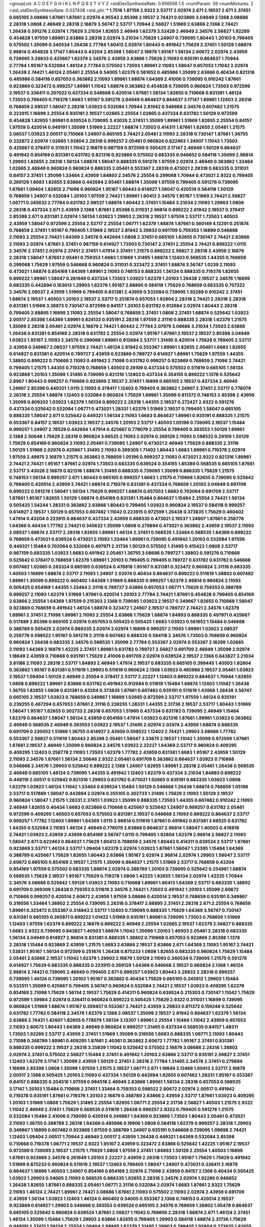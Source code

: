 >groupList:
A C D E F G H I K L
N P Q R S T V Y Z 
>stdDevSynthesisRate:
0.956556 1.5 
>numParam:
39
>numMixtures:
2
>std_stdDevSynthesisRate:
0.037438
>std_phi:
***
1.7516 1.87159 2.9322 2.53717 2.02974 2.671 2.19537 2.671 2.37451 0.665105
3.08686 1.87661 1.87661 2.02974 4.95542 2.85398 2.19537 2.74421 0.923869 3.04949
2.1368 3.08686 2.28318 1.0808 2.46949 2.28318 2.16879 3.56747 2.53717 1.70944
2.56827 1.51969 2.63866 2.1368 2.74421 1.26438 0.591276 2.02974 1.75629 3.21034
1.82655 2.46949 1.62379 3.52428 2.46949 2.34576 2.56827 1.92289 0.454828 1.97559
1.89961 2.63866 2.28318 2.02974 3.21034 1.75629 1.24907 0.739095 1.80443 1.20103
0.799405 0.575502 1.35099 0.340534 1.26438 2.77784 1.60413 2.02974 1.80443 0.491942
1.75629 2.37451 1.50129 1.68874 2.96814 0.454828 3.17147 1.80443 0.43204 2.85398
1.58047 2.16879 1.95167 1.56134 2.60672 2.02974 2.43959 0.739095 3.29833 0.425667
1.62379 2.34576 2.43959 2.63866 1.75629 2.11093 0.935191 0.864637 1.70944 2.77784
1.95167 0.532084 1.46124 2.77784 0.575502 1.73503 1.89961 2.11093 1.58047 0.657053
1.11042 2.02974 1.26438 2.74421 1.46124 2.05461 2.25554 0.54005 1.62379 0.561652
0.485986 1.35099 2.63866 0.40434 0.821316 0.485986 0.584118 0.657053 0.363862 2.11093
1.89961 1.68874 1.64369 2.41006 0.739095 0.910242 1.87661 0.923869 0.323472 0.999257
1.89961 1.11042 1.68874 0.363862 0.454828 0.739095 0.960824 1.73503 0.972599 2.19537
0.336411 0.207022 0.437334 0.546668 0.420514 1.87661 1.56134 1.82655 0.710668 0.831381
1.46124 1.73503 0.799405 0.719378 1.6683 1.95167 0.591276 3.04949 0.864637 0.864637
3.17147 1.89961 1.12403 2.28318 0.768659 2.08537 1.58047 2.28318 1.03923 0.532084
1.70944 2.81942 0.546668 2.34576 0.607482 1.21575 0.223915 1.16899 2.25554 0.935191
2.19537 1.02665 2.25554 1.02665 0.437334 0.631782 1.50129 0.972599 0.454828 1.82655
1.89961 0.639524 0.739095 3.43026 2.37451 1.35099 1.89961 1.51969 1.82655 2.25554
0.84157 1.97559 0.420514 0.949191 1.35099 1.51969 2.22227 1.68874 1.73503 0.414311
1.87661 1.82655 2.05461 1.21575 2.08537 1.03923 2.00517 0.710668 1.24907 0.665105
2.74421 2.05461 2.11093 2.28318 0.730147 1.87661 1.36755 0.232872 2.02974 1.02665
1.92804 2.28318 0.999257 2.05461 0.960824 0.622463 1.24907 1.11042 1.73503 0.425667
0.378417 0.311031 1.11042 2.16879 0.987159 0.972599 0.505425 3.17147 2.46949 1.50129
0.864637 0.491942 0.854169 0.831381 0.631782 0.821316 0.923869 0.575502 0.683335 0.946652
0.584118 1.35099 2.96814 1.29903 1.82655 2.28318 1.56134 1.68874 1.58047 0.888335
0.591276 1.97559 2.02974 2.46949 0.363862 1.33464 1.02665 2.46949 0.960824 0.960824
0.888335 2.05461 0.553367 2.28318 0.473021 2.28318 0.683335 0.311031 0.84157 2.37451
1.35099 1.33464 2.43959 1.84893 2.34576 2.25554 0.299068 1.70944 0.473021 2.9322
0.799405 0.269129 1.6683 1.82655 2.63866 0.442694 2.05461 1.68874 1.35099 1.97559
0.799405 0.591276 0.739095 1.87661 1.09404 1.82655 2.71098 0.960824 1.95167 1.80443
0.614927 1.58047 0.420514 0.584118 1.50129 0.768659 1.24907 0.532084 1.20103 1.97559
2.74421 1.89961 1.60413 2.34576 1.95167 1.51969 2.74421 2.56827 1.06771 0.345632
2.77784 0.631782 2.08537 1.68874 1.80443 2.37451 1.15484 3.21034 2.11093 1.29903
1.0808 2.28318 0.437334 2.671 2.43959 2.1368 1.87661 2.85398 0.311031 2.96814
0.899222 2.81942 2.19537 0.378417 2.85398 2.671 0.831381 2.02974 1.56134 1.03923
1.29903 2.28318 2.19537 1.97559 2.53717 1.73503 1.40503 2.43959 1.58047 0.972599
2.25554 2.53717 2.25554 1.06771 1.62379 1.68874 1.87661 0.560149 4.12291 0.251874
0.768659 2.37451 1.95167 0.799405 1.51969 2.19537 2.81942 3.29833 0.691709 0.759353
1.16899 0.546668 2.11093 2.25554 2.74421 1.64369 2.34576 0.442694 1.0808 2.37451
0.665105 1.82655 0.730147 2.74421 2.63866 2.11093 2.02974 1.87661 2.37451 0.987159
0.614927 1.73503 0.730147 2.37451 2.25554 2.74421 0.899222 1.0115 2.34576 2.37451
2.02974 2.37451 2.37451 1.47914 2.37451 1.21575 0.899222 2.56827 2.28318 2.43959
2.16879 2.28318 1.58047 1.87661 2.05461 0.759353 1.6683 1.51969 1.31495 1.68874
1.12403 0.568535 1.44355 0.768659 0.299068 1.75629 1.97559 0.546668 0.960824 0.311031
0.323472 2.37451 1.68874 3.56747 1.0239 2.11093 0.473021 1.68874 0.854169 1.64369
1.89961 2.11093 0.748153 0.888335 1.56134 0.888335 0.719378 1.82655 0.899222 1.89961
1.58047 0.261949 0.437334 1.73503 1.03923 1.62379 1.20103 1.26438 2.19537 2.34576
1.16899 0.683335 0.442694 0.163613 1.29903 1.62379 1.95167 2.88895 0.584118 1.75629
0.768659 0.683335 0.757322 2.34576 2.08537 2.43959 1.51969 0.799405 0.831381 2.43959
0.532084 0.739095 1.92289 0.910242 2.37451 1.68874 2.19537 1.40503 1.20103 2.19537
2.53717 0.251874 0.657053 1.92804 2.28318 2.74421 2.28318 2.28318 0.831381 1.51969
3.38873 0.730147 0.972599 0.84157 1.20103 0.631782 0.912684 2.02974 1.80443 2.28318
0.799405 2.88895 1.16899 2.11093 2.25554 1.58047 0.768659 2.37451 1.0808 2.37451
1.68874 0.525642 1.03923 2.00517 2.85398 1.64369 1.89961 0.624133 0.935191 2.28318
1.97559 2.31116 0.888335 2.28318 1.62379 1.21575 1.35099 2.28318 2.05461 2.02974
2.16879 2.74421 1.80443 2.77784 2.07979 3.08686 3.21034 1.73503 2.63866 1.26438
0.831381 0.854169 2.28318 0.631782 2.25554 2.02974 1.95167 1.87661 2.19537 2.19537
2.85398 3.04949 1.03923 1.95167 2.11093 2.34576 0.299068 1.89961 0.912684 2.53717
1.31495 0.420514 1.75629 0.799405 2.53717 2.43959 0.349867 2.08537 1.97559 2.74421
1.46124 2.81942 0.553367 1.89961 1.82655 2.05461 1.6683 1.82655 0.614927 0.831381
0.420514 0.789727 2.43959 0.923869 0.789727 0.614927 1.89961 1.75629 1.97559 1.44355
1.38802 0.899222 0.710668 2.11093 0.491942 2.71098 0.631782 0.999257 0.923869 0.768659
2.71098 2.74421 0.799405 1.21575 1.44355 0.719378 0.768659 1.40503 0.29109 0.437334
0.575502 0.511619 0.665105 1.56134 0.923869 1.20103 1.35099 1.31495 0.739095 0.821316
1.12403 0.437334 0.354155 0.899222 1.1378 0.525642 2.8967 1.80443 0.999257 0.710668
0.923869 2.19537 2.37451 1.16899 0.665105 2.19537 0.437334 2.46949 1.24907 2.85398
0.449321 1.0115 2.11093 0.378417 1.12403 0.799405 0.363862 1.24907 2.37451 2.53717
0.778079 2.28318 2.25554 1.68874 1.12403 0.532084 0.960824 1.75629 1.89961 1.35099
0.811372 0.748153 2.85398 2.43959 1.35099 0.809202 1.03923 1.62379 1.56134 0.899222
2.28318 1.44355 2.19537 0.272427 2.9322 0.591276 0.437334 0.525642 0.532084 1.06771
0.473021 1.28331 1.62379 1.51969 2.19537 0.799405 1.58047 0.665105 0.888335 1.58047
2.671 0.525642 0.449321 1.56134 2.11093 1.6683 0.864637 1.89961 0.935191 0.888335
1.21575 0.553367 0.84157 2.19537 1.03923 2.19537 2.34576 1.20103 2.53717 1.40503
1.05196 0.739095 2.19537 1.15484 0.999257 1.24907 2.78529 0.442694 1.47914 0.425667
0.778079 2.25554 0.799405 0.393553 1.50129 1.89961 2.1368 2.50646 1.75629 2.28318
0.960824 3.66525 2.11093 2.02974 0.269129 2.11093 0.598522 0.29109 1.50129 1.75629
0.854169 0.960824 2.11093 2.05461 0.739095 1.24907 0.473021 2.46949 1.75629 0.888335
2.31116 1.50129 1.51969 2.02974 0.425667 1.31495 2.11093 0.369309 1.71402 1.80443
1.6683 1.89961 0.719378 2.02974 1.97559 2.49975 2.16879 1.21575 0.363862 0.768659
1.05196 0.999257 2.11093 0.473021 2.9322 0.821316 1.89961 2.74421 2.74421 1.95167
1.87661 2.02974 1.73503 0.683335 0.639524 0.354155 1.85389 0.568535 0.665105 1.87661
2.53717 3.43026 2.16879 0.821316 1.68874 1.31495 0.888335 0.739095 1.35099 0.888335
1.75629 1.21575 0.748153 1.56134 0.999257 2.671 1.80443 0.665105 0.999257 1.6683
1.21575 0.710668 1.82655 0.739095 0.525642 0.799405 0.420514 2.43959 2.74421 1.68874
0.719378 0.831381 0.437334 0.768659 1.20103 3.04949 0.691709 0.899222 0.591276 1.58047
1.56134 1.75629 0.999257 1.68874 0.657053 1.6683 0.702064 0.691709 2.53717 1.87661
1.95167 1.82655 1.50129 1.68874 0.854169 0.831381 1.15484 0.864637 1.15484 2.25554
2.74421 1.56134 0.505425 1.54244 1.28331 0.363862 2.63866 1.80443 0.799405 1.03923
0.960824 2.19537 0.584118 0.999257 0.614927 2.19537 1.50129 0.657053 0.607482 1.11042
0.223915 0.972599 1.26438 0.373835 1.75629 0.460402 1.47914 0.43204 0.223915 0.864637
0.437334 2.43959 0.888335 0.473021 2.19537 1.24907 1.87661 0.258778 1.64369 0.40434
1.77782 2.74421 0.345632 1.35099 1.0808 0.279894 0.473021 0.363862 2.43959 2.19537
2.11093 2.08537 1.68874 2.53717 2.28318 1.82655 1.89961 1.46124 2.37451 0.568535
1.33464 0.568535 1.64369 0.899222 0.768659 0.473021 0.639524 0.473021 2.11093 1.33464
1.89961 0.739095 0.491942 1.20103 0.532084 1.97559 0.449321 1.15484 0.702064 0.532084
0.497971 2.31736 1.50129 0.575502 1.31495 0.415423 1.0808 2.53717 0.987159 0.683335
1.03923 1.6683 0.491942 2.05461 1.36755 3.08686 0.789727 1.38802 0.591276 0.710668
0.525642 0.378417 0.768659 1.62379 1.89961 1.20103 0.799405 0.799405 0.789727 0.631782
0.631782 0.546668 0.607482 1.02665 0.283324 0.665105 0.639524 0.478818 1.95167 0.831381
0.323472 0.960824 2.31116 0.683335 1.40503 1.16899 1.68874 2.53717 2.11093 1.24907
2.02974 0.40434 0.864637 0.899222 0.511619 1.38802 0.607482 1.89961 1.35099 0.899222
0.460402 1.64369 1.51969 0.888335 0.999257 1.62379 2.96814 0.960824 2.11093 0.505425
0.854169 1.44355 1.33464 2.31116 0.789727 2.63866 0.657053 1.06771 1.75629 0.759353
0.388789 0.999257 2.11093 1.62379 1.51969 1.87661 0.420514 1.20103 2.77784 2.74421
1.87661 0.454828 0.799405 0.854169 2.63866 2.25554 1.64369 1.97559 0.215303 2.1368
0.739095 1.03923 2.19537 0.349867 1.82655 0.710668 1.58047 0.923869 0.768659 0.491942
1.46124 1.68874 0.323472 1.24907 2.19537 0.789727 2.74421 2.34576 1.62379 1.89961
2.37451 2.71098 1.89961 2.11093 2.25554 2.63866 1.75629 1.68874 1.84893 0.888335
0.497971 0.425667 0.517889 2.85398 0.665105 2.02974 0.657053 0.505425 0.505425 1.6683
1.03923 0.561652 1.15484 0.546668 0.388789 0.505425 2.02974 0.888335 2.02974 2.02974
1.16899 0.999257 2.11093 1.89961 1.03923 2.08537 0.258778 0.598522 1.95167 0.591276
2.31116 0.607482 0.888335 0.584118 2.34576 1.73503 0.768659 0.960824 0.960824 1.26438
0.683335 2.34576 0.568535 1.35099 2.77784 0.553367 2.02974 0.553367 2.16299 1.02665
2.11093 1.64369 2.16879 1.42225 2.37451 1.89961 0.631782 0.789727 2.56827 0.691709
2.46949 1.35099 2.02974 1.18649 2.43959 0.710668 0.935191 1.75629 2.41006 0.691709
2.02974 0.639524 2.19537 2.1368 0.843827 3.21034 3.81186 2.11093 2.28318 2.53717
1.84893 2.46949 1.47914 2.19537 0.683335 0.665105 0.399445 1.40503 1.92804 0.363862
1.95167 0.831381 0.511619 1.29903 0.511619 0.960824 2.1368 1.03923 0.485986 2.19537
2.05461 1.03923 2.19537 1.09404 1.50129 2.46949 2.25554 0.378417 2.53717 2.22227
1.12403 0.899222 0.864637 1.70944 1.82655 1.0808 0.899222 1.89961 2.63866 0.631782
0.491942 0.912684 0.511619 1.15484 1.68874 1.12403 1.11042 1.26438 1.36755 1.82655
1.0808 0.831381 0.43204 0.373835 1.87661 0.607482 0.935191 0.511619 1.43968 1.26438
3.56747 0.665105 2.19537 1.03923 0.768659 0.349867 1.16899 1.02665 0.972599 2.53717
1.97559 1.46124 0.935191 0.239255 0.467294 0.657053 1.87661 2.31116 0.239255 1.28331
1.44355 2.31736 2.19537 2.53717 1.80443 1.51969 1.58047 1.95167 1.82655 0.302733
2.28318 0.657053 1.51969 0.437334 0.631782 0.739095 2.46949 1.15484 1.62379 0.864637
1.58047 1.56134 2.43959 0.854169 1.47914 1.03923 0.821316 1.87661 1.89961 1.03923
0.363862 2.46949 0.568535 2.46949 0.393553 1.03923 2.19537 1.31495 2.02974 2.02974
2.43959 1.68874 0.888335 0.691709 0.230052 1.51969 1.36755 0.614927 2.43959 0.598522
1.12403 2.74421 1.29903 3.08686 1.77782 0.553367 2.56827 0.511619 1.80443 2.85398
2.05461 1.58047 3.33875 2.19537 1.11042 1.35099 0.972599 1.87661 1.87661 2.19537
2.46949 1.35099 0.960824 2.34576 1.03923 2.22227 1.64369 2.53717 0.960824 0.409295
0.409295 1.12403 0.258778 2.11093 1.73503 1.62379 1.77782 2.43959 0.831381 1.6683
1.95167 2.43959 1.50129 2.11093 2.34576 1.87661 1.56134 2.50646 2.9322 2.05461
0.691709 0.363862 0.864637 1.03923 0.710668 0.546668 2.34576 1.29903 0.525642 0.899222
2.1368 1.24907 1.82655 1.89961 2.28318 2.05461 1.26438 0.568535 2.46949 0.665105
1.46124 0.739095 1.44355 0.491942 1.12403 1.62379 0.437334 3.21034 1.84893 0.899222
0.448119 2.00517 0.525642 0.821316 1.29903 0.631782 0.473021 1.02665 0.935191 0.683335
1.03923 1.0808 1.62379 1.03923 1.46124 1.11042 1.33464 0.639524 1.15484 1.50129
0.546668 1.26438 1.68874 0.768659 1.05196 2.53717 0.517889 1.58047 0.442694 2.02974
0.355105 0.302733 1.31495 1.75629 2.11093 1.50129 2.19537 0.960824 1.58047 1.21575
1.28331 2.37451 1.03923 1.35099 0.888335 1.73503 1.44355 0.607482 0.910242 2.11093
2.46949 1.82655 0.40434 1.6683 0.923869 0.710668 0.425667 0.525642 1.24907 0.999257
0.631782 2.05461 0.972599 0.409295 1.40503 0.657053 0.575502 0.831381 2.19537 0.546668
2.11093 0.899222 0.864637 2.53717 0.999257 1.77782 1.12403 1.89961 1.64369 1.0115
2.96814 0.511619 1.87661 0.491942 0.831381 3.66525 0.631782 1.44355 0.532084 2.11093
1.46124 2.46949 0.778079 2.63866 0.864637 2.96814 1.58047 1.40503 0.478818 2.74421
1.03923 2.43959 2.43959 0.854169 3.56747 1.0115 0.799405 1.92804 1.62379 2.96814
2.56827 2.11093 1.58047 2.671 0.622463 0.864637 1.75629 1.60413 0.768659 2.34576
1.80443 0.414311 0.639524 2.53717 1.87661 0.923869 2.53717 1.46124 2.53717 1.09404
1.62379 2.02974 1.03923 1.87661 1.58047 1.23395 1.15484 1.64369 0.388789 0.425667
1.75629 1.82655 1.80443 2.63866 1.95167 2.02974 2.96814 2.02974 1.29903 1.58047
2.53717 2.60672 0.665105 0.854169 2.19537 1.21575 1.35099 0.864637 1.21575 1.51969
2.53717 0.768659 0.43204 0.854169 1.97559 0.575502 0.683335 1.68874 2.02974 0.388789
1.20103 0.739095 0.525642 0.254961 1.68874 0.568535 1.75629 2.19537 1.95167 1.75629
0.719378 1.0808 1.42225 1.82655 1.56134 2.02974 1.42225 1.70944 2.34576 3.08686
0.525642 1.50129 1.03923 2.11093 0.710668 1.89961 1.60413 1.64369 2.53717 0.683335
1.38802 0.691709 0.369309 1.26438 0.759353 0.511619 2.34576 2.74421 1.73503 0.491942
1.20103 1.35099 2.60672 0.710668 0.999257 0.420514 2.60672 2.43959 1.97559 3.08686
0.420514 2.19537 0.768659 0.935191 0.349867 0.319556 1.33464 1.38802 2.25554 0.739095
2.28318 0.378417 2.88895 2.37451 2.28318 2.671 2.25554 0.768659 1.89961 0.323472
0.553367 0.314843 2.53717 1.12403 0.739095 0.888335 1.75629 1.64369 3.56747 0.730147
0.831381 0.665105 0.265871 0.899222 1.01422 1.51969 0.935191 1.89961 0.739095 1.73503
0.768659 1.51969 1.12403 1.97559 1.62379 0.899222 2.16879 0.899222 2.46949 2.25554
1.02665 2.19537 1.62379 2.56827 0.888335 1.6683 2.9322 0.739095 0.843827 1.40503
1.68874 1.11042 1.35099 1.20103 1.40503 2.05461 2.28318 0.683335 1.56134 3.04949
0.614927 2.96814 0.831381 0.888335 1.38802 0.710668 0.657053 0.923869 2.85398 1.1378
2.28318 1.15484 0.923869 2.43959 1.21575 1.6683 2.63866 2.19537 2.63866 2.671
1.64369 2.11093 1.95167 2.74421 1.53831 1.95167 1.56134 0.972599 0.251874 1.26438
0.875233 1.0808 1.82655 0.683335 0.960824 1.75629 1.15484 2.05461 2.63866 2.19537
1.11042 1.62379 1.29903 2.16879 1.50129 2.11093 0.340534 0.739095 1.21575 0.591276
0.614927 1.75629 0.683335 0.888335 0.223915 0.269129 1.64369 0.546668 2.19537 0.960824
2.1368 1.46124 2.96814 2.74421 0.739095 2.46949 0.799405 2.671 0.999257 1.03923
1.80443 3.29833 2.28318 0.999257 0.739095 1.46124 0.739095 1.20103 1.95167 0.363862
0.40434 1.75629 0.665105 0.245812 1.29903 1.15484 0.533511 1.35099 0.425667 0.799405
3.56747 0.960824 0.532084 2.74421 2.19537 1.03923 0.409295 1.62379 0.854169 2.71098
1.75629 1.56134 2.19537 1.75629 0.414311 0.960824 0.639524 0.215303 0.730147 1.11042
1.75629 0.972599 1.59984 2.02974 0.336411 0.960824 0.899222 0.505425 1.75629 2.9322
0.311031 1.16899 0.739095 0.960824 1.51969 1.68874 1.95167 0.359457 0.553367 2.74421
2.43959 3.29833 0.811372 0.159248 0.525642 0.631782 1.77782 0.584118 2.34576 1.62379
2.1368 2.08537 1.35099 2.19537 2.81942 0.864637 1.62379 1.56134 2.63866 2.74421
1.42607 1.82655 0.778079 1.56134 3.13307 1.89961 2.25554 1.15484 1.11042 2.43959
0.657053 2.11093 2.60672 1.80443 1.64369 2.46949 0.960824 0.999257 1.31495 0.437334
0.568535 0.84157 1.48311 1.73503 1.92289 2.53717 2.43959 2.37451 1.51969 1.35099
0.319556 1.6683 0.888335 1.06771 2.11093 1.80443 2.71098 0.388789 1.89961 0.409295
1.87661 2.40361 0.363862 2.60672 1.77782 1.95167 2.37451 0.831381 0.888335 0.899222
2.19537 2.28318 3.25839 1.11042 0.525642 0.575502 2.16879 3.08686 2.28318 1.38802
2.02974 2.37451 0.575502 2.56827 1.15484 2.37451 0.491942 1.20103 2.63866 2.53717
0.935191 2.56827 2.37451 1.12403 1.62379 3.17147 1.35099 2.43959 1.50129 2.37451
2.28318 2.77784 1.31495 2.34576 2.37451 0.279894 1.16899 2.85398 1.0808 1.35099
1.97559 1.21575 2.19537 1.06771 2.671 1.18649 3.12469 1.60413 2.53717 2.16879
2.00517 2.1368 0.505425 1.20103 2.11093 0.437334 1.50129 0.442694 1.82655 0.607482
1.28331 1.95167 0.553367 0.84157 0.888335 0.204516 1.97559 0.984518 2.46949 2.63866
1.89961 1.56134 2.28318 0.657053 0.568535 3.17147 1.20103 1.15484 0.710668 2.37451
1.33464 0.759353 0.598522 2.60672 2.02974 2.00517 0.491942 0.719378 0.935191 1.87661
0.719378 1.20103 2.16879 0.388789 2.63866 2.43959 2.53717 1.87661 1.03923 0.409295
1.20103 1.51969 1.0808 1.75629 1.31495 2.25554 1.82655 1.06771 2.25554 2.31736
2.56827 1.40503 1.21575 2.9322 1.11042 2.46949 2.37451 1.75629 0.568535 0.511619
1.26438 0.999257 2.9322 0.799405 0.591276 1.21575 0.532084 1.15484 2.41006 0.739095
0.420514 0.349867 1.64369 0.923869 1.73503 1.80443 2.05461 0.473021 2.11093 1.36755
0.388789 2.28318 1.64369 0.485986 0.19906 1.0808 0.584118 1.62379 0.999257 2.28318
1.29903 0.349867 1.16899 0.607482 0.923869 1.97559 0.388789 1.24907 0.935191 0.546668
0.739095 1.09698 2.74421 1.12403 1.09404 2.00517 1.70944 2.46949 2.00517 2.43959
1.26438 0.449321 1.64369 0.532084 2.85398 0.710668 0.719378 1.06771 2.19537 2.9322
1.95167 2.43959 0.323472 2.63866 0.525642 1.42225 1.95167 2.19537 0.972599 0.739095
2.19537 1.21575 1.75629 1.0808 1.97559 2.37451 1.84893 1.50129 2.25554 1.40503
1.16899 1.87661 0.923869 2.34576 0.261949 1.20103 2.22227 2.43959 2.28318 1.73503
1.95167 1.75629 1.75629 0.491942 1.51969 0.875233 0.960824 0.511619 2.19537 1.12403
0.799405 1.58047 1.24907 0.473021 0.336411 2.16879 0.864637 1.16899 1.40503 1.24907
0.854169 0.854169 2.02974 2.71098 2.43959 0.84157 2.1368 0.40434 0.505425 1.03923
1.29903 0.54005 2.11093 0.568535 0.888335 1.82655 2.28318 2.34576 2.02974 1.92289
0.946652 1.26438 1.82655 1.87661 0.888335 2.05461 1.06771 2.31116 0.532084 2.02974
1.6683 1.87661 2.9322 1.75629 2.11093 1.46124 2.74421 1.89961 2.74421 3.08686
1.87661 2.11093 0.575502 2.11093 2.02974 2.43959 0.691709 2.43959 1.56134 1.03923
1.12403 1.46124 0.460402 0.54005 0.553367 2.1368 0.748153 0.420514 2.19537 0.923869
0.614927 1.29903 0.546668 0.393553 0.639524 0.665105 2.34576 0.768659 1.38802 1.05478
0.864637 0.665105 0.525642 0.960824 0.639524 1.87661 2.56827 1.11042 0.768659 2.28318
1.68874 2.671 1.46124 2.37451 1.46124 1.35099 1.15484 1.75629 1.29903 2.63866
1.82655 0.799405 1.29903 0.584118 1.68874 2.31736 1.75629 0.949191 2.37451 1.56134
2.25554 1.09404 2.88895 1.62379 1.31495 1.29903 0.799405 1.92804 0.373835 1.82655
1.92289 1.03923 2.63866 1.77782 1.73503 0.888335 2.11093 1.27987 0.568535 2.02974
0.575502 0.538605 2.41006 1.12403 2.11093 0.546668 0.525642 1.50129 0.960824 0.768659
0.591276 1.50129 1.24907 2.40361 2.63866 0.888335 0.710668 1.20103 0.799405 2.02974
1.87661 0.748153 1.75629 2.19537 2.60672 2.56827 0.607482 2.25554 0.639524 2.71098
2.96814 2.1368 1.11042 0.864637 1.40503 0.999257 0.960824 0.553367 0.935191 0.799405
2.53717 1.75629 1.56134 1.12403 2.74421 0.923869 1.0115 2.11093 0.960824 3.43026
2.56827 1.40503 1.24907 2.11093 0.378417 2.74421 2.19537 1.31495 0.491942 1.82655
1.21575 2.08537 0.575502 0.591276 2.88895 1.62379 0.491942 2.05461 2.25554 1.24907
2.31116 0.987159 0.739095 1.40503 1.80443 0.665105 0.999257 2.11093 0.568535 0.923869
0.454828 2.37451 0.568535 1.0808 0.888335 1.28331 2.34576 2.56827 2.11093 1.95167
2.46949 1.20103 2.28318 0.960824 1.50129 0.935191 0.598522 2.34576 0.491942 0.485986
1.54244 1.68874 0.511619 0.683335 0.768659 2.11093 0.473021 0.768659 1.49727 1.0115
1.87661 2.22227 1.31495 1.89961 1.24907 0.899222 1.62379 2.31116 1.03923 1.21575
2.74421 2.43959 1.0808 1.80443 2.85398 2.31116 1.20103 1.0115 2.19537 2.50646
1.16899 0.831381 2.05461 2.25554 1.12403 1.33464 0.831381 1.46124 2.11093 0.759353
2.9322 2.11093 1.38802 1.95167 2.28318 0.768659 2.43959 1.64369 0.739095 2.25554
0.327436 2.63866 2.11093 2.05461 2.37451 2.74421 0.935191 0.437334 0.568535 1.50129
1.50129 0.454828 2.19537 2.1368 2.88895 1.50129 1.62379 0.575502 1.75629 1.64369
2.02974 1.75629 1.35099 1.0239 0.935191 0.363862 1.16899 1.50129 0.972599 1.82655
2.22227 0.899222 1.28331 1.82655 1.0808 0.19906 2.1368 2.37451 1.24907 1.75629
2.50646 1.11042 0.272427 0.999257 1.20103 1.0808 2.11093 1.51969 1.12403 0.702064
1.24907 0.454828 1.97559 0.631782 0.875233 1.35099 0.768659 0.449321 3.33875 1.12403
2.43959 1.95167 1.50129 1.38802 0.799405 1.35099 1.62379 2.43959 2.57516 0.505425
0.568535 0.960824 1.82655 0.960824 1.42607 0.159248 0.710668 0.875233 0.665105 1.21575
1.87661 1.21575 2.31116 0.864637 0.467294 2.37451 4.63771 1.51969 0.363862 0.399445
0.665105 0.639524 0.631782 2.28318 1.6683 0.561652 2.11093 1.03923 2.11093 0.768659
1.35099 1.50129 0.568535 0.739095 0.935191 2.96814 1.20103 0.40434 2.63866 1.35099
1.82655 2.77784 2.25554 1.95167 0.511619 1.11042 2.53717 1.46124 0.675062 0.546668
0.739095 1.06771 0.505425 0.999257 1.50129 2.40361 2.37451 1.0808 0.864637 1.95167
1.80443 2.28318 0.505425 2.9322 0.923869 0.719378 2.671 2.37451 2.28318 0.248825
0.809202 0.473021 0.799405 1.33464 0.29109 2.00517 2.1368 1.75629 0.614927 2.28318
0.739095 2.11093 0.359457 1.12403 0.923869 2.53717 0.299068 1.82655 0.29109 2.43959
2.22227 1.89961 1.46124 0.789727 0.739095 0.511619 1.28331 2.22227 1.68874 1.12403
1.58047 2.08537 1.29903 0.340534 2.19537 1.46124 0.768659 0.935191 0.799405 1.64369
1.51969 0.639524 0.999257 1.44355 0.999257 0.768659 1.26438 0.546668 2.02974 1.46124
2.53717 0.568535 0.454828 0.691709 0.591276 2.02974 1.16899 2.25554 0.425667 2.74421
1.0808 1.46124 0.29109 0.40434 0.639524 1.56134 0.248825 1.12403 1.77782 2.16879
2.56827 0.607482 0.960824 2.02974 1.35099 0.511619 0.999257 1.46124 1.75629 2.08537
0.710668 1.75629 0.340534 1.15484 0.553367 1.0115 2.1368 1.36755 0.591276 1.87661
1.70944 1.62379 0.505425 0.437334 2.28318 0.255645 1.03923 0.912684 0.854169 0.393553
2.46949 0.279894 1.23395 0.336411 0.323472 0.665105 0.683335 1.09404 0.864637 1.03923
0.378417 0.437334 0.84157 0.349867 0.935191 1.50129 0.287566 3.17147 1.11042 1.40503
1.21575 0.378417 0.719378 0.854169 0.789727 1.16899 1.0808 0.491942 0.532084 0.546668
0.473021 1.58047 2.11093 0.899222 0.987159 3.21034 3.21034 1.82655 1.03923 0.491942
0.949191 2.34576 1.62379 1.75629 1.75629 1.95167 0.999257 0.821316 1.12403 0.425667
2.02974 0.598522 2.85398 1.75629 3.56747 0.480102 1.89961 1.64369 1.11042 1.95167
0.888335 1.38802 0.383054 1.36755 0.739095 0.631782 2.53717 2.19537 0.657053 0.691709
0.719378 0.691709 2.28318 1.51969 1.0808 1.51969 1.47914 0.561652 1.29903 1.36755
0.388789 0.368321 0.683335 0.657053 0.239255 1.89961 0.40434 1.62379 0.349867 2.43959
0.739095 1.03923 0.354155 2.53717 2.53717 1.16899 1.40503 2.02974 1.54244 1.75629
0.923869 0.460402 1.95167 0.683335 1.16899 0.864637 2.85398 2.28318 0.719378 1.68874
1.06771 2.28318 1.56134 0.327436 1.06771 1.24907 0.999257 1.6683 1.68874 2.25554
1.75629 1.73503 2.43959 1.21575 1.46124 2.05461 0.657053 2.1368 1.82655 2.25554
1.38802 0.639524 0.378417 0.437334 0.789727 0.799405 0.657053 2.96814 0.719378 0.207022
1.68874 1.11042 0.657053 0.568535 1.38802 0.349867 1.77782 1.62379 0.425667 2.81942
0.491942 3.52428 1.02665 1.24907 0.831381 2.74421 1.46124 0.739095 1.12403 0.960824
0.491942 0.657053 1.06771 1.89961 0.831381 2.16879 0.473021 1.64369 0.29109 1.38802
1.89961 1.82655 1.29903 1.35099 2.46949 0.888335 0.448119 1.03923 1.89961 1.73503
0.972599 1.46124 1.97559 0.420514 0.223915 0.491942 1.03923 0.999257 1.70944 0.768659
0.657053 2.74421 1.35099 0.269129 0.525642 2.16879 0.591276 2.28318 2.02974 2.11093
0.467294 3.21034 0.960824 0.831381 1.35099 0.647362 2.53717 0.420514 2.60672 0.442694
0.276505 1.0115 0.923869 1.95167 1.0115 1.24907 0.768659 0.505425 0.598522 2.37451
0.683335 0.700186 1.44355 2.671 1.97559 1.82655 2.37451 0.899222 2.74421 1.97559
1.9998 2.56827 1.87661 1.95167 2.19537 0.759353 1.82655 1.64369 1.11042 1.50129
2.46949 0.759353 0.388789 3.08686 0.831381 2.1368 1.02665 1.38802 2.28318 1.29903
1.75629 1.75629 2.671 1.40503 0.532084 0.505425 0.864637 0.279894 0.799405 2.08537
1.20103 0.831381 0.748153 0.505425 2.43959 0.960824 1.24907 1.95167 1.68874 1.33464
1.24907 1.62379 1.70944 1.24907 1.80443 0.799405 0.799405 1.03923 0.532084 1.24907
0.778079 0.258778 0.40434 0.575502 2.96814 1.38802 3.13307 1.95167 0.923869 1.24907
0.591276 0.730147 0.359457 1.95167 3.37967 2.46949 0.207022 0.591276 1.16899 1.68874
1.68874 1.68874 2.05461 0.40434 0.40434 0.710668 0.378417 0.821316 1.03923 1.35099
1.16899 1.89961 1.29903 2.28318 0.584118 0.683335 1.24907 0.923869 1.80443 1.16899
1.75629 2.34576 2.19537 2.22227 0.40434 2.74421 1.46124 1.58047 2.28318 1.62379
0.345632 1.50129 3.21034 2.34576 2.1368 0.575502 1.56134 2.11093 0.710668 0.591276
0.437334 1.38802 0.258778 0.368321 2.56827 1.82655 0.899222 0.864637 2.37451 0.799405
0.525642 1.70944 1.62379 0.702064 1.75629 1.77782 2.71098 1.46124 0.546668 2.81942
0.383054 2.1368 1.03923 0.854169 2.19537 0.546668 0.683335 2.50646 1.44355 0.217942
0.485986 1.51969 1.44355 1.80443 0.215303 2.56827 1.20103 0.546668 1.35099 0.665105
0.799405 1.35099 3.52428 1.80443 0.420514 0.778079 2.74421 2.53717 1.77782 2.63866
1.97559 2.08537 1.18649 0.245812 1.29903 0.639524 2.96814 1.62379 0.505425 2.05461
3.04949 1.64369 1.29903 0.831381 1.51969 1.95167 2.16879 1.75629 1.35099 1.68874
1.56134 0.888335 0.700186 3.29833 2.671 2.63866 1.56134 0.657053 2.11093 0.768659
1.20103 0.683335 1.44355 2.74421 2.85398 0.843827 2.02974 2.56827 1.0808 0.485986
1.87661 0.710668 1.15484 2.05461 2.19537 0.454828 0.888335 1.24907 1.51969 0.831381
0.739095 0.999257 2.11093 1.62379 1.36755 3.4723 2.74421 1.97559 0.739095 1.29903
1.58047 2.9322 1.58047 0.999257 1.16899 0.799405 2.56827 0.923869 0.972599 2.9322
1.24907 0.768659 0.409295 2.9322 1.26438 0.437334 0.854169 0.314843 1.29903 1.31495
1.0808 1.73503 1.03923 1.80443 1.75629 0.437334 0.864637 0.511619 0.607482 1.35099
0.388789 1.62379 1.0808 2.28318 1.38802 2.43959 1.38802 1.50129 2.16879 2.46949
1.62379 1.46124 1.24907 2.53717 1.21575 1.02665 0.972599 0.935191 1.44355 2.71098
3.29833 2.02974 1.16899 1.33464 1.28331 1.51969 0.739095 1.89961 1.73503 3.04949
0.525642 1.51969 1.09698 0.505425 1.46124 1.0115 1.56134 2.02974 2.96814 2.19537
2.37451 2.19537 1.89961 1.6683 0.388789 1.51969 0.40434 0.591276 0.864637 0.373835
2.11093 2.77784 1.29903 2.56827 0.999257 2.40361 1.35099 1.62379 2.56827 1.12403
2.53717 0.614927 1.12403 2.74421 3.43026 0.505425 1.35099 1.38802 1.97559 0.739095
1.29903 2.37451 0.864637 1.95167 1.12403 1.06771 2.19537 2.34576 2.53717 2.28318
2.85398 1.89961 3.21034 2.02974 2.46949 1.21575 3.08686 2.63866 1.21575 1.0808
0.607482 1.29903 1.87661 1.68874 2.56827 0.473021 3.29833 1.60413 1.29903 1.20103
3.08686 0.532084 1.80443 0.639524 1.97559 1.40503 1.75629 3.29833 2.11093 2.9322
0.854169 0.311031 1.62379 0.888335 0.607482 0.614927 1.58047 0.730147 1.95167 0.768659
1.03923 0.665105 1.64369 0.960824 0.912684 0.497971 0.363862 0.449321 2.43959 2.1368
1.29903 0.29109 1.50129 2.22227 1.46124 2.53717 0.614927 0.546668 0.420514 1.44355
2.46949 1.82655 0.748153 1.21575 0.935191 0.568535 0.622463 2.16879 1.35099 0.683335
0.831381 0.272427 0.691709 0.759353 1.82655 2.53717 1.29903 0.393553 1.03923 2.05461
1.15484 1.03923 2.28318 0.923869 2.11093 3.21034 0.631782 1.26438 0.665105 0.768659
2.19537 0.591276 1.62379 0.546668 0.546668 1.26438 0.739095 1.24907 0.665105 0.336411
1.44355 1.46124 1.40503 0.232872 3.43026 2.11093 1.75629 0.864637 0.888335 1.35099
1.24907 2.02974 1.35099 0.415423 0.598522 0.323472 2.31736 1.46124 0.373835 1.26438
2.37451 0.478818 0.378417 0.473021 2.34576 0.631782 1.0808 0.393553 0.437334 1.68874
2.671 1.46124 0.614927 0.683335 0.657053 0.568535 0.631782 0.511619 0.485986 1.20103
0.40434 0.415423 2.53717 1.24907 0.864637 1.24907 0.935191 0.622463 0.525642 0.719378
2.00517 2.63866 0.349867 1.20103 0.665105 2.43959 0.710668 0.40434 2.85398 0.43204
2.02974 2.85398 0.331449 1.68874 1.77782 0.864637 1.51969 0.768659 0.899222 0.683335
1.06771 0.899222 1.62379 0.363862 3.17147 2.37451 2.05461 0.568535 1.05196 1.87661
1.24907 3.29833 0.299068 1.56134 1.03923 1.97559 1.58047 2.25554 1.97559 0.349867
1.58047 2.85398 1.58047 2.05461 1.95167 2.25554 1.89961 1.26438 1.97559 2.71098
1.20103 2.34576 1.56134 2.11093 1.89961 2.08537 2.81942 1.68874 2.28318 0.614927
1.89961 2.63866 3.08686 2.37451 0.854169 1.62379 1.20103 0.683335 0.821316 0.665105
0.831381 2.25554 2.02974 1.50129 1.75629 0.639524 0.719378 1.64369 1.64369 2.19537
1.06771 1.15484 1.46124 0.373835 0.639524 0.831381 2.02974 2.25554 2.25554 0.999257
0.283324 1.70944 1.29903 2.19537 0.40434 1.05196 0.665105 1.89961 3.33875 0.960824
2.02974 1.82655 0.673256 1.75629 2.28318 0.710668 2.16879 1.29903 1.95167 0.665105
2.63866 1.12403 0.388789 2.28318 1.09698 1.20103 0.511619 1.50129 2.16879 2.11093
0.221204 1.42225 0.831381 1.95167 0.409295 2.19537 0.525642 2.60672 1.6683 2.74421
0.591276 1.06771 2.46949 0.248825 1.02665 0.821316 0.960824 1.21575 2.02974 2.671
2.63866 0.739095 0.186297 2.63866 0.710668 0.302733 1.89961 1.46124 1.95167 2.37451
1.82655 0.789727 1.02665 1.46124 1.51969 1.97559 1.38802 0.710668 1.89961 0.923869
1.11042 1.03923 1.75629 1.38802 1.95167 1.26438 0.710668 1.24907 2.74421 1.75629
1.68874 1.24907 1.1378 0.505425 1.95167 1.82655 1.56134 1.97559 1.40503 1.26438
1.6683 1.95167 0.683335 2.60672 1.44355 2.63866 1.37122 2.46949 2.37451 2.02974
0.949191 2.25554 2.25554 1.82655 0.591276 2.16879 0.831381 2.19537 0.799405 1.95167
1.12403 1.89961 1.82655 1.35099 1.97559 0.639524 1.95167 2.56827 0.719378 2.19537
1.62379 2.43959 1.97559 2.53717 0.960824 2.02974 1.38802 0.605857 0.388789 2.53717
2.85398 1.68874 2.63866 2.19537 2.46949 1.21575 1.35099 0.639524 2.671 2.53717
1.95167 1.77782 2.28318 1.80443 1.06771 3.17147 2.85398 1.64369 1.75629 2.05461
1.82655 2.53717 0.960824 2.37451 1.03923 2.28318 1.70944 1.64369 1.58047 1.28331
2.37451 0.409295 0.622463 0.591276 0.999257 2.19537 0.888335 0.568535 2.74421 0.186297
0.831381 0.607482 0.910242 1.40503 1.70944 1.75629 1.68874 2.74421 1.82655 1.82655
2.96814 0.584118 3.04949 1.29903 1.31495 2.16879 2.85398 2.85398 1.95167 1.62379
0.511619 2.74421 3.12469 1.40503 1.70944 0.473021 1.28331 0.639524 0.864637 0.809202
0.437334 2.02974 0.546668 1.51969 1.62379 2.41006 0.378417 0.899222 1.21575 0.467294
0.614927 1.35099 1.82655 0.949191 0.420514 1.64369 1.40503 1.58047 2.56827 0.631782
1.09404 3.21034 1.58047 0.299068 1.35099 0.420514 2.41006 1.44355 1.20103 2.74421
2.11093 3.71017 1.68874 2.53717 2.43959 1.15484 0.485986 1.29903 0.831381 2.16879
0.505425 1.58047 0.899222 2.34576 0.923869 1.15484 2.85398 0.665105 1.29903 2.56827
1.51969 1.0808 2.63866 2.19537 0.575502 1.62379 2.43959 2.37451 1.11042 0.935191
2.28318 1.68874 2.28318 2.56827 1.56134 0.960824 1.20103 2.56827 2.25554 1.16899
0.299068 1.0808 1.89961 0.984518 1.05196 1.51969 0.598522 0.354155 1.03923 2.02974
2.11093 0.935191 2.28318 1.51969 2.46949 0.584118 2.19537 2.9322 0.665105 1.82655
0.999257 2.00517 2.19537 1.58047 0.719378 0.675062 2.28318 1.62379 0.899222 3.17147
1.95167 1.62379 2.28318 1.87661 1.56134 1.62379 3.04949 1.46124 1.80443 1.21575
2.74421 0.614927 2.28318 0.473021 2.53717 1.82655 2.28318 2.1368 1.80443 1.44355
0.935191 1.35099 1.38802 1.58047 2.53717 2.41006 1.78259 0.710668 0.420514 2.07979
2.96814 0.546668 0.525642 1.62379 0.437334 2.05461 1.36755 1.89961 2.37451 1.51969
1.11042 2.60672 3.25839 1.02665 1.06771 0.854169 2.11093 2.34576 2.74421 1.16899
2.19537 2.05461 1.40503 0.546668 1.89961 0.546668 0.546668 0.923869 0.923869 1.35099
0.683335 0.639524 2.63866 0.336411 2.96814 0.843827 1.87661 0.960824 1.09404 0.323472
2.19537 2.43959 2.25554 1.64369 2.02974 1.46124 0.888335 0.730147 0.809202 2.11093
0.420514 0.598522 1.73503 0.768659 0.373835 0.657053 0.831381 2.37451 2.81942 0.575502
1.56134 0.575502 0.831381 1.42225 1.35099 0.789727 2.34576 1.80443 0.525642 0.657053
3.43026 0.546668 2.05461 0.460402 0.561652 2.02974 0.799405 0.598522 0.546668 0.388789
1.0808 2.1368 1.75629 2.43959 2.60672 1.28331 0.584118 0.454828 0.683335 1.26438
3.17147 1.20103 1.62379 2.05461 0.831381 1.16899 1.20103 0.409295 0.710668 2.96814
2.02974 0.899222 2.19537 2.02974 0.710668 1.24907 2.37451 1.68874 1.20103 1.24907
0.279894 1.12403 0.614927 0.454828 2.02974 0.614927 0.821316 0.505425 0.258778 0.276505
0.311031 0.739095 2.34576 2.46949 0.675062 1.0239 0.649098 0.473021 0.359457 0.999257
0.789727 0.778079 0.561652 2.46949 1.35099 0.665105 1.75629 1.82655 0.821316 0.854169
1.24907 1.62379 2.02974 0.378417 1.82655 1.26438 0.368321 1.89961 1.64369 0.491942
2.671 0.799405 2.63866 1.21575 1.46124 0.511619 0.378417 0.575502 0.467294 2.46949
2.11093 1.56134 2.74421 0.460402 2.37451 0.631782 1.26438 0.269129 0.639524 0.511619
0.864637 1.20103 1.42225 0.425667 1.0808 2.63866 0.631782 2.43959 0.710668 1.33464
1.82655 1.82655 1.46124 2.25554 1.87661 2.85398 2.74421 2.00517 2.37451 1.87661
3.43026 2.56827 0.759353 1.80443 2.11093 0.269129 0.999257 2.46949 1.89961 2.60672
2.85398 1.16899 1.24907 2.05461 2.81942 1.97559 1.47914 1.44355 0.532084 0.799405
1.31495 1.6683 0.373835 0.935191 2.00517 1.73503 1.16899 2.53717 1.20103 2.07979
1.46124 1.80443 0.332338 3.4723 2.25554 1.35099 3.08686 2.88895 1.75629 0.302733
2.85398 2.02974 2.77784 3.29833 1.38802 3.71017 1.15484 0.393553 2.74421 1.28331
2.53717 2.9322 1.46124 2.25554 1.03923 1.75629 1.38802 0.349867 2.02974 0.363862
2.28318 1.50129 1.46124 2.60672 0.40434 1.73503 1.82655 0.739095 0.899222 0.279894
2.37451 2.19537 2.77784 0.349867 1.03923 0.29109 1.62379 2.11093 0.639524 0.702064
0.710668 1.75629 0.799405 0.710668 0.710668 0.799405 0.821316 0.935191 1.75629 0.568535
0.442694 0.923869 0.999257 1.03923 0.657053 0.415423 1.35099 0.799405 0.363862 2.05461
0.478818 0.748153 2.85398 2.28318 0.332338 0.923869 0.258778 0.584118 1.97559 2.02974
2.34576 1.95167 0.575502 0.568535 0.780166 0.999257 2.28318 1.20103 1.84893 1.40503
0.748153 1.29903 1.38802 1.31495 2.63866 0.972599 0.378417 2.05461 2.05461 0.87758
2.19537 2.53717 1.97559 1.36755 1.05196 0.748153 0.960824 2.46949 0.799405 2.28318
0.899222 0.683335 1.95167 0.437334 1.16899 1.58047 0.789727 1.23395 0.269129 2.74421
1.50129 2.46949 1.87661 0.888335 1.29903 1.26438 0.657053 1.56134 2.11093 0.473021
2.1368 0.768659 0.639524 2.02974 1.23395 3.17147 0.960824 2.31116 0.302733 1.06771
2.19537 3.4723 0.854169 2.19537 2.28318 1.75629 1.0808 1.95167 1.87661 2.19537
0.568535 0.373835 0.384082 2.56827 2.85398 2.74421 0.899222 2.43959 1.28331 0.388789
1.21575 2.02974 1.15484 0.739095 1.73503 0.864637 0.831381 1.75629 1.40503 0.639524
2.11093 1.85389 0.425667 2.19537 2.34576 1.29903 0.778079 2.71098 0.748153 1.40503
1.38802 1.03923 0.287566 0.864637 0.511619 1.38802 2.11093 1.03923 0.999257 2.16879
0.359457 0.639524 1.51969 1.77782 1.87661 1.56134 1.62379 2.37451 2.9322 1.95167
0.778079 2.37451 2.02974 2.71098 0.739095 2.11093 0.454828 1.62379 0.999257 0.757322
1.35099 0.710668 2.85398 0.269129 2.63866 0.768659 1.6683 1.44355 1.24907 0.478818
0.935191 1.46124 2.11093 1.85389 1.29903 1.12403 0.420514 1.44355 0.323472 2.11093
1.0808 2.28318 1.64369 0.888335 1.58047 1.15484 0.999257 1.68874 0.768659 1.95167
2.19537 1.40503 0.323472 2.43959 1.15484 1.80443 2.37451 3.04949 1.36755 2.19537
1.29903 0.511619 0.831381 0.409295 0.719378 2.60672 2.71098 0.639524 1.97559 1.75629
1.62379 2.11093 1.51969 2.53717 1.77782 1.50129 1.35099 0.739095 1.51969 0.700186
0.525642 0.710668 2.02974 1.80443 2.46949 1.51969 2.11093 2.22227 0.307265 0.363862
2.16879 0.831381 0.759353 1.80443 0.230052 1.03923 0.949191 0.657053 1.46124 1.24907
1.97559 1.80443 1.89961 0.478818 2.11093 1.62379 0.864637 0.388789 2.1368 0.768659
0.831381 1.29903 3.04949 0.87758 1.87661 1.77782 3.17147 0.683335 0.425667 0.525642
0.899222 2.19537 0.899222 1.89961 2.43959 1.80443 1.03923 1.1378 0.831381 0.269129
0.999257 0.987159 0.84157 0.624133 0.730147 0.657053 0.473021 0.302733 0.532084 0.546668
1.56134 1.16899 1.80443 0.306443 1.56134 2.85398 1.54244 0.960824 1.64369 2.11093
1.68874 1.68874 2.11093 2.25554 1.38802 0.987159 1.87661 1.75629 0.420514 2.02974
0.888335 1.87661 2.34576 0.591276 0.691709 0.864637 2.37451 0.349867 2.1368 0.899222
0.657053 2.02974 1.56134 2.02974 1.16899 2.05461 1.51969 1.64369 2.28318 1.80443
0.657053 0.710668 0.972599 0.420514 2.56827 0.40434 1.95167 2.19537 1.73503 1.82655
2.08537 2.41006 2.34576 0.553367 1.35099 1.38802 2.43959 2.1368 2.41006 2.34576
0.299068 1.35099 2.05461 0.999257 3.21034 3.43026 2.56827 3.33875 0.525642 0.675062
0.614927 1.03923 0.40434 0.460402 1.35099 1.82655 0.553367 1.60413 0.420514 0.505425
1.03923 2.46949 2.53717 0.854169 1.24907 0.999257 2.1368 1.21575 0.639524 1.24907
2.96814 4.02368 1.46124 2.85398 1.46124 2.31116 0.831381 0.888335 2.11093 1.87661
0.768659 0.485986 2.53717 1.20103 1.02665 2.53717 1.97559 2.11093 0.949191 0.505425
2.19537 2.31116 2.74421 1.35099 2.19537 1.6683 1.95167 0.511619 3.43026 2.9322
1.60413 1.75629 1.75629 1.24907 1.84893 0.759353 0.491942 2.16879 2.37451 1.42225
0.778079 1.77782 1.82655 1.75629 1.11042 1.36755 0.575502 0.748153 1.12403 0.799405
0.415423 0.525642 0.420514 1.73503 0.568535 0.591276 0.972599 0.454828 0.532084 2.85398
3.17147 0.437334 1.68874 0.923869 0.425667 0.899222 0.546668 0.473021 1.44355 1.44355
1.35099 2.74421 0.454828 1.87661 2.34576 0.473021 2.46949 0.568535 1.33464 0.739095
0.591276 1.12403 0.739095 2.19537 1.29903 1.87661 2.34576 2.19537 2.74421 0.691709
1.75629 1.92804 2.43959 0.425667 2.11093 0.425667 0.999257 1.77782 0.467294 1.36755
2.28318 2.53717 1.50129 0.378417 1.02665 2.671 2.11093 1.95167 2.37451 0.683335
1.60413 0.768659 1.82655 0.248825 0.393553 0.739095 1.23395 2.11093 0.888335 0.442694
1.80443 1.03923 1.89961 2.37451 1.27987 1.29903 0.511619 1.62379 1.21575 0.831381
0.702064 0.665105 1.24907 2.37451 1.40503 1.40503 1.64369 1.75629 0.525642 2.1368
0.359457 0.454828 0.84157 0.719378 1.51969 1.31495 2.43959 1.58047 0.560149 2.05461
0.730147 0.553367 0.420514 1.89961 1.11042 0.191404 0.799405 0.888335 1.6683 2.05461
0.665105 0.460402 0.639524 1.97559 1.16899 1.0808 1.56134 1.38802 2.46949 0.454828
0.821316 0.683335 1.87661 1.68874 1.11042 2.16299 1.51969 0.349867 2.37451 2.37451
2.81942 1.9998 1.75629 2.41006 0.999257 2.56827 2.63866 0.388789 1.58047 2.1368
0.710668 0.425667 1.24907 1.75629 2.49975 1.64369 1.89961 0.511619 2.02974 2.19537
0.598522 0.657053 2.05461 1.46124 0.614927 0.739095 0.614927 2.46949 2.19537 0.831381
1.82655 1.56134 2.19537 2.08537 1.20103 1.68874 2.671 0.888335 2.40361 0.710668
0.340534 1.70944 2.53717 2.43959 0.478818 2.53717 1.38802 1.78259 1.95167 0.739095
0.230052 1.97559 1.97559 2.11093 2.81942 0.683335 1.87661 1.40503 2.85398 2.34576
0.568535 0.546668 1.9998 0.999257 0.639524 2.08537 0.739095 2.37451 0.546668 1.89961
0.491942 0.657053 0.799405 1.03923 1.44355 1.75629 1.75629 2.02974 2.28318 2.19537
2.11093 2.28318 1.06771 1.0808 1.0808 1.89961 1.75629 0.821316 2.85398 1.05196
0.546668 2.22227 0.935191 1.87661 2.19537 0.378417 1.97559 0.639524 0.454828 0.657053
1.31495 2.37451 0.505425 0.505425 1.03923 0.525642 0.84157 1.40503 1.95167 1.68874
1.31495 2.08537 1.82655 2.1368 2.34576 2.05461 3.21034 0.673256 0.864637 0.473021
2.85398 2.71098 1.51969 3.66525 2.05461 2.28318 1.75629 1.68874 0.987159 1.31495
2.25554 0.710668 2.46949 3.66525 2.43959 1.35099 0.388789 0.607482 1.95167 1.95167
0.960824 1.16899 1.0115 0.546668 1.75629 0.532084 1.29903 2.00517 1.80443 2.43959
1.12403 0.665105 1.97559 1.46124 2.28318 1.21575 0.591276 3.71017 2.43959 1.15484
1.0115 0.568535 0.40434 2.28318 2.28318 2.28318 2.22227 0.683335 1.51969 1.40503
2.88895 1.31495 1.35099 3.04949 2.63866 2.81942 1.87661 0.323472 1.62379 2.05461
0.854169 1.35099 0.378417 2.77784 0.960824 0.673256 1.64369 0.532084 0.454828 0.923869
1.82655 3.17147 0.864637 0.809202 2.74421 1.97559 2.16879 0.960824 0.639524 0.683335
1.15484 2.02974 1.77782 1.42225 0.373835 1.89961 2.08537 0.854169 1.97559 1.44355
2.63866 2.16879 2.53717 3.61119 1.50129 1.58047 1.03923 0.368321 3.08686 1.89961
1.46124 0.553367 0.864637 1.75629 2.56827 2.46949 1.26438 2.96814 1.87661 2.07979
1.68874 2.37451 2.77784 1.03923 0.972599 1.44355 2.07979 0.854169 1.51969 1.15484
0.409295 2.74421 1.77782 1.73503 1.87661 2.46949 2.28318 2.34576 2.53717 0.683335
0.314843 2.81942 1.50129 1.58047 1.24907 2.05461 2.63866 1.05196 0.425667 1.42225
0.923869 1.89961 2.02974 0.759353 1.6683 2.85398 0.691709 1.95167 2.37451 1.89961
1.82655 0.665105 0.799405 1.24907 2.34576 3.08686 1.0808 2.11093 0.972599 1.35099
1.02665 2.9322 2.19537 4.01292 1.62379 2.43959 1.03923 2.02974 2.41006 2.28318
2.37451 1.26438 2.11093 1.68874 0.854169 0.54005 2.37451 2.28318 2.11093 2.63866
0.809202 2.46949 1.75629 2.02974 3.21034 1.68874 2.46949 0.923869 2.81942 0.710668
1.62379 0.442694 1.40503 2.19537 1.03923 2.49975 2.53717 1.29903 1.53831 0.657053
2.19537 1.31495 2.43959 2.11093 1.82655 1.56134 1.97559 0.799405 2.37451 1.75629
2.25554 2.28318 2.16879 0.768659 1.68874 0.467294 1.75629 1.77782 0.532084 1.11042
0.561652 2.37451 2.671 0.811372 2.08537 0.831381 0.972599 2.11093 2.25554 2.11093
2.11093 1.0115 2.63866 2.02974 1.97559 2.34576 3.25839 0.972599 2.46949 0.437334
1.46124 0.960824 1.87661 2.96814 2.53717 1.70944 2.40361 2.28318 0.532084 2.02974
0.683335 0.657053 2.37451 1.46124 1.75629 1.89961 0.546668 1.24907 0.864637 1.80443
2.28318 2.96814 1.40503 2.46949 1.64369 1.36755 2.46949 1.29903 2.22823 2.63866
1.73503 2.96814 2.05461 1.73503 2.19537 1.29903 1.46124 2.05461 1.80443 2.02974
2.74421 3.17147 2.77784 1.70944 3.08686 1.75629 2.05461 2.81942 1.70944 1.95167
2.31116 2.37451 0.437334 1.87661 1.35099 1.95167 2.19537 2.34576 1.03923 1.82655
0.43204 2.16879 1.56134 1.73503 0.683335 2.05461 3.66525 0.511619 1.20103 0.354155
3.17147 0.691709 2.22823 1.21575 2.02974 2.34576 3.17147 2.37451 1.87661 2.19537
1.77782 2.53717 2.53717 1.80443 2.22227 0.388789 1.82655 1.0808 1.31495 0.420514
0.336411 0.420514 1.44355 0.960824 1.42607 2.56827 1.33464 0.710668 1.35099 2.11093
0.525642 1.62379 2.28318 1.35099 2.74421 1.89961 1.68874 2.05461 2.63866 1.75629
3.52428 0.719378 0.511619 0.739095 0.999257 1.62379 0.710668 0.683335 1.24907 2.40361
0.340534 2.11093 0.561652 2.11093 1.97559 1.28331 1.09404 0.691709 0.854169 1.73503
0.349867 1.0808 2.56827 1.24907 2.11093 3.08686 0.768659 1.68874 1.75629 0.923869
1.89961 2.11093 2.19537 0.314843 1.56134 0.276505 1.06771 1.40503 1.51969 2.37451
0.789727 1.97559 1.58047 0.40434 2.37451 2.85398 2.02974 2.11093 1.56134 0.532084
2.43959 1.50129 0.398376 1.40503 2.02974 2.56827 1.56134 1.80443 2.11093 1.20103
2.31116 0.248825 1.21575 2.59974 0.467294 1.03923 1.02665 2.43959 0.532084 1.38802
1.75629 0.532084 0.683335 2.16879 0.302733 0.284084 0.854169 2.63866 1.50129 1.46124
3.08686 0.768659 0.327436 0.719378 2.46949 0.232872 2.63866 2.19537 2.74421 2.85398
1.24907 1.12403 2.37451 3.04949 1.06771 2.11093 0.710668 1.97559 1.58047 2.53717
1.44355 3.81186 1.56134 2.11093 2.05461 2.74421 2.28318 2.25554 0.960824 1.95167
2.28318 2.74421 1.95167 1.89961 1.62379 1.82655 1.68874 2.74421 1.89961 1.16899
2.11093 2.02974 1.80443 2.05461 1.03923 0.359457 0.607482 1.97559 0.631782 1.95167
1.42225 0.336411 0.614927 1.97559 1.46124 1.15484 2.71098 1.37122 0.831381 1.60413
2.53717 1.87661 1.89961 1.64369 1.95167 1.48311 0.759353 2.74421 0.960824 1.23395
2.81942 0.821316 0.607482 2.9322 1.87661 1.73503 1.21575 2.19537 0.972599 1.1378
0.923869 1.38802 3.00451 2.28318 0.491942 1.35099 1.62379 1.64369 3.61119 1.35099
0.821316 0.575502 2.46949 0.568535 1.35099 0.710668 0.399445 2.60672 0.43204 2.74421
0.854169 0.960824 2.19537 2.81942 0.302733 2.34576 1.36755 2.19537 1.84893 0.485986
0.591276 2.19537 0.239255 0.283324 0.561652 2.74421 1.50129 2.34576 2.11093 2.59974
3.29833 2.60672 2.63866 2.63866 2.46949 2.81942 2.31116 1.80443 1.15484 2.46949
1.82655 1.97559 2.63866 1.29903 0.854169 1.97559 0.719378 3.43026 0.532084 1.89961
2.46949 0.568535 2.02974 2.22227 2.02974 3.29833 2.63866 2.19537 1.68874 0.314843
0.84157 0.972599 0.454828 0.739095 1.75629 0.287566 1.95167 0.327436 1.75629 0.739095
2.9322 2.34576 0.631782 0.759353 2.9322 1.09404 3.43026 0.831381 1.68874 1.40503
1.35099 1.15484 1.15484 0.639524 0.789727 0.311031 2.63866 2.9322 2.25554 1.80443
0.739095 1.97559 2.43959 2.9322 2.37451 1.29903 2.25554 0.639524 2.50646 1.48311
1.11042 0.960824 1.35099 1.11042 1.75629 0.799405 1.82655 1.82655 1.20103 1.75629
3.04949 1.31495 1.0808 0.639524 1.33107 2.56827 2.77784 1.75629 1.68874 2.43959
2.74421 1.97559 2.53717 0.639524 1.42225 2.63866 1.50129 2.19537 2.56827 1.35099
0.739095 0.821316 1.75629 2.19537 0.491942 1.97559 2.28318 2.60672 2.53717 1.31495
1.44355 1.95167 0.665105 1.40503 0.575502 0.960824 2.43959 2.88895 2.37451 2.85398
2.46949 2.31736 1.03923 2.63866 2.85398 0.864637 2.34576 2.88895 0.999257 0.420514
0.40434 0.420514 2.28318 0.949191 1.29903 2.1368 0.691709 2.671 2.08537 3.56747
1.97559 1.62379 0.665105 0.739095 2.671 0.854169 0.675062 0.409295 1.29903 2.74421
1.40503 2.43959 0.665105 1.51969 2.60672 0.420514 3.13307 1.24907 0.340534 0.789727
0.960824 0.323472 2.34576 2.85398 0.854169 2.14253 2.37451 1.09404 2.37451 2.43959
1.29903 1.20103 2.671 2.96814 2.43959 2.43959 1.16899 1.75629 1.82655 0.999257
3.08686 0.768659 3.08686 1.20103 0.719378 1.40503 0.258778 1.60413 2.11093 2.43959
1.35099 2.02974 1.97559 2.74421 2.85398 2.63866 2.34576 2.96814 1.40503 1.29903
1.21575 2.9322 1.73503 2.05461 0.546668 1.60413 0.657053 1.54244 1.82655 2.11093
1.16899 3.56747 1.12403 1.16899 2.19537 1.36755 2.31116 1.97559 2.63866 1.05196
2.1368 2.19537 0.598522 2.46949 1.0115 1.50129 1.97559 2.05461 2.63866 2.08537
1.89961 1.62379 3.21034 1.28331 1.40503 2.671 1.26438 1.15484 2.88895 0.454828
2.43959 2.74421 2.43959 0.739095 0.437334 0.454828 0.899222 0.999257 2.63866 2.671
2.40361 1.73503 2.16879 2.11093 1.35099 0.425667 0.525642 2.08537 0.789727 2.25554
3.81186 2.46949 1.51969 2.11093 0.999257 1.46124 1.62379 0.683335 2.34576 2.19537
1.46124 0.568535 0.935191 1.46124 0.568535 0.748153 1.20103 2.74421 1.38802 2.9322
0.739095 2.56827 0.568535 2.96814 1.6683 0.831381 2.53717 1.46124 0.768659 0.336411
1.70944 1.21575 1.56134 2.34576 1.58047 1.03923 1.82655 2.08537 2.25554 1.62379
2.19537 2.34576 2.25554 2.16879 0.467294 0.425667 2.63866 1.95167 0.511619 0.923869
1.95167 0.864637 0.546668 1.56134 2.85398 1.40503 2.96814 1.36755 2.11093 1.24907
1.89961 1.84893 1.82655 2.56827 2.77784 2.1368 3.04949 1.27987 1.70944 1.21575
0.532084 2.85398 2.28318 2.19537 1.09698 1.75629 0.525642 1.80443 0.505425 1.95167
1.0808 1.89961 1.80443 2.63866 2.28318 1.77782 2.11093 0.388789 0.960824 2.28318
0.960824 1.1378 0.568535 2.96814 1.40503 3.08686 1.15484 1.92804 3.71017 1.0808
2.53717 3.08686 2.43959 2.43959 2.71098 2.11093 2.74421 2.22227 0.683335 0.768659
2.53717 0.591276 2.34576 1.75629 0.491942 1.75629 2.1368 2.37451 0.546668 0.799405
1.62379 0.568535 0.888335 0.631782 0.575502 1.75629 0.888335 0.831381 0.691709 1.60413
0.511619 1.24907 1.03923 1.05196 0.323472 2.671 1.56134 0.799405 0.799405 0.525642
0.799405 1.75629 2.56827 2.19537 1.62379 1.6683 0.525642 0.821316 0.388789 1.46124
1.38802 2.53717 0.960824 1.02665 1.24907 1.33464 0.888335 0.739095 0.425667 2.16879
0.467294 1.62379 2.19537 1.87661 0.340534 0.388789 2.77784 0.378417 0.710668 1.03923
1.89961 2.37451 3.08686 0.276505 1.58047 1.84893 2.53717 0.799405 2.34576 1.97559
1.24907 1.75629 1.97559 2.88895 1.95167 2.96814 0.923869 1.33464 0.420514 1.33464
1.35099 1.95167 2.25554 0.748153 0.568535 2.63866 1.29903 1.70944 2.37451 1.97559
0.854169 0.999257 2.56827 2.34576 1.89961 1.50129 1.89961 1.87661 2.74421 0.591276
0.519278 1.24907 0.454828 0.485986 0.999257 1.73503 1.15484 1.75629 1.26438 1.15484
2.37451 2.28318 1.97559 1.46124 0.485986 1.97559 0.568535 0.730147 1.20103 0.232872
0.378417 1.95167 0.420514 1.73503 0.568535 1.68874 0.719378 0.831381 1.44355 0.778079
1.6683 2.02974 1.82655 1.68874 1.97559 1.15484 2.37451 0.568535 0.960824 2.16879
1.77782 0.888335 0.607482 1.75629 1.6683 1.11042 1.95167 1.38802 2.28318 1.95167
1.80443 0.864637 2.02974 2.63866 1.75629 2.37451 1.87661 2.77784 0.568535 2.37451
2.56827 2.37451 0.799405 2.02974 2.19537 1.64369 2.37451 1.26438 1.56134 2.74421
1.82655 0.899222 2.37451 2.28318 2.37451 0.639524 2.53717 1.56134 2.46949 0.719378
1.29903 0.910242 3.29833 2.74421 3.52428 0.279894 1.87661 3.17147 2.31736 2.37451
2.53717 2.05461 2.1368 1.87661 1.68874 1.51969 1.29903 0.999257 1.35099 0.584118
2.02974 1.24907 2.34576 3.29833 2.53717 1.44355 2.02974 1.95167 1.40503 0.437334
2.37451 1.38802 1.50129 0.624133 2.02974 1.82655 0.657053 1.89961 0.614927 1.97559
1.24907 0.525642 1.80443 0.768659 1.56134 0.789727 2.37451 1.56134 1.92289 2.02974
1.95167 3.29833 2.85398 0.639524 0.607482 1.40503 3.25839 2.11093 0.532084 0.568535
0.561652 1.82655 0.657053 0.473021 0.473021 1.68874 1.82655 0.831381 1.24907 3.08686
1.15484 0.999257 1.33464 0.314843 1.82655 0.591276 0.639524 0.525642 0.999257 0.631782
1.38802 0.854169 1.03923 0.505425 1.12403 3.43026 1.35099 1.02665 0.748153 1.46124
1.62379 0.302733 1.15484 1.0808 1.80443 0.491942 1.21575 2.02974 2.85398 0.631782
2.74421 1.89961 1.59984 2.56827 0.789727 2.96814 2.96814 2.19537 3.81186 1.44355
1.46124 1.14085 0.691709 1.80443 2.02974 2.9322 0.912684 1.95167 1.97559 1.82655
2.85398 1.40503 2.14253 0.854169 0.639524 2.46949 1.97559 1.26438 1.89961 1.89961
2.43959 0.899222 0.730147 1.15484 2.1368 1.12403 2.28318 1.21575 1.0808 2.34576
0.789727 1.75629 0.768659 0.719378 1.56134 1.62379 1.9998 1.11042 1.50129 2.37451
0.359457 0.691709 0.363862 1.82655 1.68874 3.04949 2.19537 2.74421 1.51969 2.34576
2.11093 2.37451 3.04949 1.87661 1.20103 0.614927 2.19537 2.41006 1.02665 2.25554
1.0808 1.80443 3.29833 1.92804 2.28318 0.789727 0.739095 0.165618 1.16899 1.56134
1.56134 0.899222 1.48311 0.972599 0.809202 0.739095 0.442694 1.38802 2.74421 0.710668
1.44355 1.11042 1.03923 1.80443 1.75629 0.40434 0.378417 2.19537 
>categories:
0 0
1 0
>mixtureAssignment:
0 1 0 0 1 1 0 1 0 0 0 0 0 0 0 0 1 1 0 0 1 0 0 0 1 1 1 0 1 0 1 0 0 0 0 0 0 0 0 0 0 0 1 0 0 0 1 0 0 1
0 1 0 0 0 0 1 1 0 0 0 0 1 1 0 1 1 1 1 1 1 1 1 1 1 1 0 0 0 0 1 1 0 1 0 1 1 1 1 1 1 0 1 1 1 1 1 1 1 1
1 1 1 1 1 1 1 1 0 0 1 0 1 0 1 1 1 1 0 0 0 0 0 0 1 1 1 1 1 1 1 1 0 0 1 1 1 0 1 1 1 1 1 1 1 1 1 1 1 1
1 0 1 0 1 1 1 1 1 1 1 1 1 1 1 0 1 0 1 1 1 1 0 1 1 1 1 1 0 1 0 0 0 0 0 0 0 1 0 0 1 0 1 1 0 0 0 0 0 1
0 1 0 0 0 0 0 0 0 1 0 0 0 0 0 0 0 0 0 0 0 0 0 0 0 0 0 0 0 0 0 0 0 0 1 0 0 0 0 0 0 0 0 0 0 0 0 0 1 1
0 0 0 0 0 0 1 0 0 0 0 0 0 0 1 0 0 0 1 0 0 0 0 0 1 1 0 0 0 0 1 1 1 1 0 1 0 1 1 0 0 1 0 1 1 0 0 0 1 0
1 0 0 0 1 1 0 0 0 0 0 0 0 0 0 0 0 0 0 0 1 0 0 0 0 1 1 0 0 0 1 0 0 0 0 0 0 0 1 0 0 0 0 1 0 1 1 0 0 1
0 1 1 1 1 1 1 1 1 1 1 1 1 1 1 1 1 1 1 1 0 1 0 0 0 0 0 1 1 1 1 1 1 1 1 1 0 0 1 1 1 1 1 0 1 1 1 1 1 0
1 1 1 1 1 1 0 0 0 1 1 1 0 0 1 1 0 1 1 1 1 1 1 1 1 1 0 0 0 0 1 1 1 1 0 0 0 0 0 0 0 0 0 0 0 0 0 0 0 0
0 0 1 1 0 1 0 0 1 1 1 1 1 1 0 1 1 1 0 1 1 1 1 1 1 1 1 1 1 1 1 0 1 1 1 1 1 0 1 1 1 1 1 1 1 1 0 0 1 1
1 1 1 0 1 1 1 1 1 1 1 0 1 1 1 0 1 1 1 1 1 1 0 0 1 1 1 1 1 1 1 1 1 1 0 0 1 1 1 1 1 1 1 1 1 1 0 1 1 1
1 0 1 0 0 1 1 1 1 0 1 1 1 0 1 1 1 1 1 0 0 1 1 1 1 0 0 0 0 0 0 0 0 0 0 0 0 0 0 0 0 1 1 0 0 0 1 0 0 1
1 1 0 1 1 1 1 0 1 1 1 0 0 1 0 0 1 1 0 0 0 1 1 1 1 1 1 1 0 0 0 0 0 0 0 0 1 0 1 0 0 0 1 1 1 0 0 0 0 0
0 1 1 0 0 0 0 0 0 0 0 0 0 0 0 0 0 1 0 0 0 1 0 0 1 0 0 0 0 0 1 1 0 0 0 0 0 0 0 0 0 0 0 0 0 0 0 0 0 0
0 0 0 0 0 0 0 0 0 0 0 0 0 0 0 0 0 0 0 0 0 0 0 0 0 0 0 0 0 0 0 0 0 0 0 0 0 0 1 0 0 0 0 0 0 0 0 0 0 0
0 0 1 1 1 0 1 1 0 0 1 1 0 1 1 1 0 1 0 1 0 1 0 1 1 1 1 1 1 0 1 1 1 1 1 1 1 0 1 0 1 1 1 1 1 1 1 0 1 1
0 1 1 0 1 1 0 0 0 0 0 0 1 1 0 1 0 0 1 0 1 1 0 1 0 1 1 1 0 0 0 0 1 1 0 1 1 1 1 0 1 0 0 1 1 1 1 1 1 1
1 1 1 1 0 0 0 0 0 1 0 0 0 0 0 0 0 1 0 0 0 0 0 0 1 1 0 0 0 0 0 0 0 0 0 0 0 0 0 0 0 0 0 0 0 0 0 0 0 1
1 0 0 0 0 0 1 1 1 0 0 0 0 0 0 0 0 0 1 1 0 0 0 0 0 0 0 1 0 0 0 1 0 0 1 0 1 0 1 1 1 1 0 1 1 0 0 1 1 1
1 0 1 0 1 1 0 1 1 1 1 1 1 1 1 1 0 0 1 1 1 1 1 1 1 0 1 1 1 1 1 1 1 1 1 0 1 1 1 0 0 1 1 1 0 1 1 1 1 1
1 0 0 0 1 1 0 1 1 1 0 0 0 1 0 1 1 1 1 1 0 1 1 0 1 1 1 1 0 1 1 1 1 1 1 0 1 1 0 1 1 0 1 0 1 1 1 1 1 1
1 1 1 1 1 1 0 1 1 1 1 0 1 1 1 1 1 1 1 1 1 1 0 1 0 1 1 1 1 0 0 1 1 1 1 1 0 1 1 1 1 1 1 1 1 1 1 1 0 0
0 0 0 1 1 0 1 1 1 1 1 1 1 1 1 1 1 1 1 1 1 0 1 1 1 1 1 1 1 0 1 1 1 0 1 1 0 1 1 0 1 0 0 0 1 0 1 1 1 0
1 1 1 1 0 0 1 1 1 1 0 0 1 1 0 0 1 0 1 1 1 1 1 1 0 0 1 1 1 1 0 1 1 0 1 1 1 1 1 1 1 1 0 1 1 1 1 0 0 1
1 1 1 1 0 1 0 1 1 1 1 1 1 0 1 1 1 1 0 0 1 1 1 1 1 1 0 1 1 0 1 1 1 1 0 1 1 1 0 0 1 1 0 1 0 0 1 0 1 1
1 0 0 1 1 0 1 0 1 1 1 1 0 0 0 0 1 1 0 0 1 1 1 1 0 1 0 1 0 0 1 1 1 0 1 1 0 1 0 1 1 1 0 1 1 1 1 0 1 1
1 1 1 1 1 1 1 1 0 1 1 1 1 0 0 0 0 1 1 1 1 0 0 0 0 0 0 1 1 1 1 1 1 1 1 0 0 1 1 0 1 0 0 0 1 0 0 0 0 0
0 1 0 0 0 0 0 0 0 0 0 0 0 0 0 0 0 0 0 0 0 0 0 0 0 0 0 0 0 0 0 0 0 1 0 1 0 0 0 1 0 0 0 0 0 0 0 0 0 0
0 0 0 0 0 0 1 0 1 0 0 0 0 0 0 0 0 1 0 0 0 0 0 1 0 0 0 1 0 1 1 1 1 1 1 1 1 1 0 1 0 1 0 0 1 1 0 1 1 0
0 0 1 1 1 0 0 1 0 0 0 1 1 1 1 1 1 0 1 1 1 0 0 1 0 1 0 1 1 1 1 1 1 0 0 1 0 0 0 1 0 0 1 1 1 0 0 1 1 1
0 1 1 0 0 1 1 0 1 1 1 1 1 1 1 1 0 1 1 1 1 1 1 0 1 1 1 0 1 0 1 1 1 1 1 1 1 1 1 0 1 1 1 0 0 1 0 0 1 1
0 0 0 0 0 0 0 0 0 0 0 0 0 0 1 1 0 0 0 0 0 0 0 0 0 0 0 0 0 0 0 0 0 0 0 0 0 0 0 0 0 0 0 0 0 0 0 0 0 0
0 0 0 0 0 0 0 0 0 0 0 0 0 0 0 0 0 0 0 0 0 0 0 0 0 0 0 0 0 0 0 0 0 0 0 0 0 0 0 0 0 0 0 0 0 0 0 0 0 0
0 0 0 0 0 0 1 0 0 0 0 1 0 0 0 0 0 0 0 0 1 1 1 1 1 1 1 1 0 0 0 1 1 1 1 0 1 1 1 1 1 0 1 1 1 1 0 1 0 1
1 1 1 1 1 0 0 0 1 1 1 1 0 1 1 1 1 1 0 1 0 0 1 1 0 0 1 0 0 0 0 0 0 0 0 1 1 1 0 0 0 1 0 1 0 0 1 0 0 0
0 1 0 0 0 0 0 1 0 1 1 1 0 1 0 0 1 1 0 0 0 1 0 0 0 0 0 0 0 0 0 0 0 0 0 0 0 0 1 0 0 0 1 0 0 0 0 0 0 0
0 0 0 0 0 0 0 0 0 0 0 0 0 0 0 0 0 0 1 1 1 0 0 0 0 0 0 0 0 0 1 1 0 1 0 0 0 0 1 1 1 0 1 0 0 1 1 1 0 1
1 1 1 1 1 0 1 1 1 1 1 1 0 1 1 0 1 1 1 1 0 1 1 1 1 1 1 0 0 0 0 0 1 1 0 0 1 0 0 0 0 0 0 0 0 0 0 0 0 0
0 0 0 0 0 0 0 0 0 1 0 0 0 0 0 0 0 0 1 1 1 1 1 1 1 1 0 0 0 0 0 0 1 0 1 0 0 0 0 0 0 0 0 0 0 0 0 1 0 1
1 1 1 1 1 1 0 1 0 0 1 1 1 1 1 1 1 1 1 0 1 1 1 1 1 1 1 1 0 0 0 1 1 1 0 1 0 1 1 1 1 1 0 1 0 1 0 1 1 1
1 1 1 1 0 1 1 1 0 1 0 0 1 0 0 0 0 0 0 0 0 0 0 1 1 0 0 0 0 1 0 1 1 0 0 0 0 0 1 0 0 0 0 0 0 0 0 0 0 0
0 0 0 0 0 0 0 0 0 0 0 1 0 1 1 1 1 1 1 0 1 1 0 0 1 0 1 1 0 0 0 0 0 1 1 0 0 1 0 0 0 1 1 1 1 1 0 1 1 0
1 0 0 0 1 0 1 1 1 1 1 0 0 0 0 1 1 1 1 0 0 1 1 1 0 1 1 1 1 1 1 1 1 1 0 1 1 0 0 1 1 1 0 0 1 0 1 1 0 1
0 0 1 1 0 0 0 0 1 1 0 0 0 1 0 0 1 1 0 0 0 1 1 1 0 1 1 0 1 0 0 0 0 0 0 0 0 1 1 1 0 0 1 0 1 0 1 1 0 1
1 1 1 0 1 1 1 1 0 1 1 1 0 0 0 1 1 0 0 1 0 0 0 0 1 0 1 1 1 1 1 0 0 0 0 0 0 0 0 1 0 0 0 0 1 0 0 0 0 0
1 0 0 0 0 0 0 0 0 1 0 1 0 1 0 1 1 1 1 1 1 1 1 1 1 0 1 1 0 0 1 0 0 1 1 1 1 0 0 0 1 1 1 1 1 1 1 1 1 0
0 0 0 0 0 0 0 1 0 0 0 0 0 0 0 0 0 0 0 0 0 0 0 0 0 0 0 0 0 0 0 0 0 0 0 0 0 0 0 0 0 0 0 0 0 0 0 0 0 0
0 0 0 0 0 0 0 0 0 0 0 0 0 0 0 0 0 0 0 1 1 1 1 1 1 1 1 1 1 1 1 0 0 1 1 0 0 1 1 1 1 0 1 0 1 1 0 0 0 0
0 0 0 0 0 0 0 0 0 0 0 0 0 0 0 0 0 0 0 1 0 0 0 1 0 0 1 0 1 0 0 1 0 0 1 0 1 1 0 1 0 0 0 0 0 0 1 1 0 0
0 1 1 1 1 1 1 1 0 0 0 1 1 1 0 0 0 0 0 0 0 0 0 1 1 1 1 0 1 0 1 1 1 1 1 1 1 1 1 1 1 1 1 1 1 0 1 0 1 1
1 0 1 1 1 1 0 1 0 0 0 0 1 1 1 1 1 1 1 1 0 1 0 1 1 1 1 1 1 1 1 0 1 0 0 1 1 0 0 0 0 0 0 0 0 0 0 0 0 0
0 0 0 0 0 0 0 0 0 0 0 1 0 1 0 0 0 0 0 0 0 0 0 0 0 0 0 0 1 1 0 0 0 0 0 0 0 0 0 0 0 0 0 0 0 0 0 0 0 0
0 0 0 0 0 0 0 0 0 0 0 0 0 0 0 0 0 0 0 0 0 0 0 0 0 0 0 0 0 0 0 0 0 0 0 0 0 0 0 0 0 0 0 0 0 0 0 0 0 0
0 0 0 0 0 0 0 0 0 0 0 0 1 0 0 1 0 0 0 0 1 1 1 1 1 0 1 0 1 0 0 0 0 0 1 0 1 1 1 0 0 1 1 0 1 0 0 0 0 0
0 0 0 1 1 0 1 0 0 0 1 0 1 0 0 0 0 0 0 0 0 1 0 1 1 0 0 0 0 0 0 0 0 0 0 1 1 0 0 1 0 0 0 0 1 0 0 0 0 0
1 1 0 1 0 1 1 1 0 0 0 0 0 0 0 0 0 1 0 0 0 0 0 0 0 0 0 0 0 0 0 0 0 0 0 0 0 0 0 0 0 0 0 0 0 0 0 0 0 0
0 0 0 0 0 0 0 0 0 0 0 0 0 0 0 0 0 0 0 0 0 0 0 0 0 0 0 0 0 0 0 0 0 0 0 0 0 0 0 0 0 0 0 0 0 0 0 0 0 0
0 0 0 0 0 1 1 0 0 0 0 0 0 0 0 1 1 1 1 1 0 0 0 0 1 1 1 1 1 0 1 0 1 1 1 1 1 1 1 1 1 1 1 0 1 1 1 1 1 1
1 1 1 1 1 0 0 1 0 1 1 1 0 1 1 1 1 1 1 0 1 1 0 0 0 0 0 0 0 0 0 1 0 0 0 0 0 0 0 0 0 0 0 0 0 0 0 0 0 0
0 0 1 0 0 0 0 1 1 0 0 0 0 0 1 0 1 1 0 0 1 0 0 1 0 0 0 0 0 1 0 0 1 1 0 0 0 0 0 0 0 0 0 0 0 0 0 0 0 0
0 0 0 0 0 0 0 0 0 0 0 1 0 0 0 0 0 0 0 0 0 0 0 0 0 0 0 0 0 0 0 0 0 0 0 0 0 0 0 0 0 0 0 1 1 0 1 1 1 0
1 1 1 1 0 1 1 1 1 0 0 1 1 1 1 1 1 1 1 1 0 1 1 1 1 0 1 1 1 1 1 0 1 1 1 1 0 1 1 1 1 1 1 1 1 0 1 0 0 1
1 0 1 0 0 0 0 0 1 0 0 0 0 0 0 0 0 0 0 0 1 1 1 0 0 1 1 1 0 0 0 1 0 1 1 1 1 0 0 1 1 1 1 1 1 1 1 1 0 1
1 0 0 0 1 0 0 1 1 1 0 0 1 1 0 0 0 1 1 0 0 1 1 1 1 1 1 1 1 1 1 1 1 1 1 1 0 0 1 1 0 0 1 1 0 1 1 1 0 0
0 1 0 1 0 0 0 0 0 0 0 0 0 0 0 0 0 0 0 0 0 0 0 0 0 0 0 0 0 0 0 1 0 0 0 0 0 0 0 0 0 0 0 0 0 1 0 0 0 0
0 1 0 0 0 0 0 0 0 0 0 1 1 1 0 0 0 0 0 0 0 0 0 0 0 0 0 0 0 0 0 0 0 0 0 0 0 0 0 0 0 0 0 0 0 0 0 0 0 0
0 0 0 0 0 0 0 0 1 1 1 0 0 0 0 0 0 0 0 0 0 0 0 0 0 1 0 0 0 0 0 0 0 0 0 0 0 0 0 0 0 0 0 0 0 1 0 0 0 0
1 0 1 1 1 0 0 1 1 1 1 0 0 1 0 1 1 1 1 1 1 1 1 1 1 1 0 1 1 1 1 1 0 1 1 1 1 0 0 1 1 0 0 1 1 1 0 0 1 1
1 1 0 0 0 0 0 0 0 1 0 1 0 1 0 0 0 0 0 0 0 1 0 1 0 1 0 0 1 0 0 0 1 0 1 0 0 1 1 0 0 0 1 0 0 0 1 1 1 0
1 1 1 1 1 0 0 1 1 1 0 1 1 1 1 1 1 1 1 1 1 1 1 1 1 1 1 1 0 1 1 1 1 0 1 0 1 1 1 0 1 1 1 1 1 1 0 1 1 1
1 1 1 1 1 1 0 1 0 1 1 1 0 1 1 1 1 1 1 1 1 1 1 0 0 0 1 0 1 1 0 1 0 1 1 0 0 0 1 0 0 1 0 1 1 1 1 1 0 1
0 1 0 0 1 1 1 1 0 0 0 0 1 1 1 1 0 0 1 1 1 0 1 0 0 0 0 1 1 1 0 0 0 0 1 0 1 1 1 1 1 1 1 0 1 0 1 1 1 1
1 1 1 1 1 1 1 0 0 0 1 1 1 1 1 1 0 1 1 1 0 0 1 0 1 1 0 1 1 1 1 1 1 1 0 1 1 0 0 0 0 1 1 1 0 1 1 0 0 0
0 1 1 0 0 0 1 0 0 1 1 0 1 1 1 1 1 0 1 1 1 1 1 0 0 1 0 1 0 0 0 1 0 1 1 0 1 1 1 1 1 1 1 1 0 1 0 1 0 0
0 0 0 0 1 0 1 1 0 1 1 1 1 0 1 1 1 0 0 0 0 0 0 1 1 0 1 1 1 1 1 0 0 0 0 0 1 0 1 1 1 0 1 1 1 0 0 1 1 0
1 1 0 0 0 0 0 0 0 0 1 0 0 0 0 0 0 0 0 0 1 0 1 1 1 1 0 0 0 0 0 0 0 0 0 0 1 0 0 0 0 0 0 0 0 0 0 0 0 0
0 0 0 0 0 0 1 0 1 0 0 0 0 0 0 0 0 0 0 0 0 0 0 0 0 0 0 0 0 0 1 0 0 0 0 1 0 0 0 0 0 1 0 0 0 0 0 0 0 0
0 0 0 1 0 0 0 0 0 0 1 1 0 0 0 0 0 0 0 0 0 0 0 0 0 0 0 0 0 0 1 1 0 1 0 0 0 0 0 0 0 1 0 0 0 0 0 0 0 0
0 0 0 0 0 1 0 0 1 0 0 0 0 0 0 0 1 0 0 0 1 0 0 0 0 0 0 0 0 1 1 0 0 0 1 1 0 0 1 1 0 1 1 1 1 0 0 0 1 1
1 1 1 0 1 1 0 1 1 1 0 1 1 1 1 1 1 1 1 1 1 1 1 1 1 1 1 1 1 1 0 1 1 0 1 0 0 0 1 0 0 1 1 1 1 0 0 1 1 1
1 1 1 1 1 1 1 1 0 1 0 0 1 0 1 1 1 1 0 0 1 1 0 0 0 0 1 0 0 1 0 0 0 0 0 0 0 0 0 0 0 0 1 1 0 1 1 0 0 0
0 0 0 1 0 1 1 0 0 1 1 0 1 0 0 0 1 1 1 1 0 0 0 1 0 1 0 0 0 0 1 0 1 1 1 0 1 1 1 0 1 0 1 1 0 1 0 1 1 1
1 1 1 0 0 0 0 1 1 1 1 1 1 1 1 1 1 1 1 1 1 1 1 1 0 0 0 1 1 1 1 1 1 1 1 0 0 0 0 0 0 0 0 0 0 0 0 0 0 0
0 0 0 0 0 0 0 0 0 0 0 0 0 1 0 1 0 1 1 1 0 1 0 0 1 1 1 1 1 0 1 0 0 0 0 0 1 0 1 1 0 1 1 1 1 0 0 0 1 1
0 0 1 1 1 1 0 1 1 1 0 1 1 1 1 0 0 0 0 0 1 1 1 0 0 0 1 0 0 0 0 0 0 0 0 0 0 0 0 0 0 0 0 0 0 0 0 0 0 0
0 0 0 1 0 0 0 0 0 0 0 0 0 0 0 1 0 0 0 0 0 0 1 0 0 1 0 1 1 1 0 0 1 0 0 1 0 0 0 0 0 0 0 1 0 0 0 0 0 0
0 1 0 0 0 0 0 0 1 0 0 0 0 0 1 1 1 0 0 0 0 0 0 1 1 1 1 0 0 1 1 1 0 1 0 1 1 1 1 1 0 1 1 0 1 0 0 0 0 0
0 1 1 1 1 1 1 0 0 1 1 1 1 1 1 1 1 1 1 0 1 1 0 1 0 1 1 1 0 0 0 0 0 0 0 0 0 0 0 0 0 0 0 0 0 0 0 0 0 0
0 0 0 0 0 0 0 0 0 0 0 0 1 0 0 0 0 0 1 1 0 1 1 0 1 0 0 0 0 0 0 0 0 0 0 0 0 1 0 1 0 0 0 0 0 0 1 0 1 0
0 0 0 0 1 0 0 0 1 0 0 1 1 1 1 0 0 0 0 0 0 0 0 0 1 0 0 0 0 0 0 0 0 1 1 0 1 1 1 1 0 1 0 0 1 1 1 0 1 0
1 1 0 1 1 1 1 0 1 0 1 1 0 0 1 1 1 1 1 0 1 0 0 1 1 0 0 1 1 0 1 0 1 1 1 1 1 1 1 0 1 0 0 0 1 1 0 0 0 0
1 1 0 1 1 0 1 0 1 1 0 0 0 0 1 1 0 0 0 0 0 0 0 0 0 0 0 0 0 0 1 1 0 0 0 1 1 0 1 1 1 0 1 0 0 0 0 0 0 0
0 0 0 0 1 1 1 0 1 1 1 1 1 1 0 1 0 0 1 1 0 0 1 0 0 0 0 0 0 0 0 0 0 0 1 0 1 1 0 1 0 1 1 1 1 1 1 1 1 1
1 0 1 1 1 0 1 1 1 1 1 1 1 1 1 1 1 1 1 1 1 1 1 1 1 1 1 1 0 1 1 1 1 1 0 1 1 0 0 0 0 1 0 0 1 1 1 0 1 1
0 1 0 1 1 0 0 0 0 0 0 1 1 0 1 1 1 1 1 1 1 1 1 1 0 1 1 0 0 0 0 1 1 1 0 0 0 0 0 0 0 1 0 0 0 0 1 1 0 0
1 1 1 1 1 1 0 0 0 1 0 0 1 1 1 1 1 0 0 0 0 0 0 1 0 0 0 0 1 0 0 1 0 0 0 0 0 0 0 0 0 0 1 1 1 1 1 1 1 1
1 1 1 1 1 1 1 0 1 1 1 1 1 1 1 0 0 1 1 0 0 0 0 0 1 0 0 1 1 0 0 1 1 0 1 1 1 1 1 0 0 1 1 1 0 0 0 0 1 1
1 1 0 1 1 0 1 1 1 1 0 1 0 1 1 0 1 1 1 0 1 1 1 1 1 1 1 1 1 0 1 1 1 0 1 1 1 1 1 1 1 0 1 1 1 1 0 1 1 1
0 0 1 1 1 1 1 1 1 1 1 0 1 1 1 1 1 1 1 1 1 0 1 1 1 1 1 1 1 1 0 1 1 1 0 1 1 0 1 1 0 1 0 1 1 1 0 1 1 1
1 0 0 0 1 1 0 0 0 0 1 1 1 1 0 0 0 1 0 0 0 0 0 1 1 1 1 1 1 1 0 0 0 1 1 0 1 1 1 1 1 1 1 1 1 1 1 0 0 0
1 1 1 1 1 1 1 1 1 0 1 1 1 1 1 1 0 0 1 0 1 0 0 1 0 0 0 0 0 1 0 1 1 1 0 1 1 1 1 1 1 1 0 1 1 1 1 1 1 1
1 1 0 0 1 1 1 1 0 1 1 1 1 1 1 1 1 1 1 0 1 1 0 1 1 0 0 1 1 1 1 1 1 1 1 0 1 1 1 0 1 1 1 1 1 1 0 1 1 1
1 1 1 1 0 0 1 0 1 1 1 0 1 1 0 1 1 1 0 0 0 1 0 0 0 0 1 1 1 1 1 0 1 0 0 1 0 1 1 0 1 1 1 1 1 1 1 1 1 0
0 0 1 1 1 1 1 0 1 1 1 1 1 1 1 1 1 1 1 1 1 1 1 1 0 1 1 0 1 1 1 1 0 1 1 1 1 1 1 0 1 1 1 0 1 0 0 1 1 0
1 0 0 1 1 0 1 0 1 1 1 1 1 1 1 1 1 1 1 0 1 1 0 1 1 0 1 0 1 0 1 0 0 0 0 1 0 1 1 0 0 1 0 0 1 0 0 0 0 1
0 0 0 0 0 1 1 1 1 0 0 0 0 0 0 0 0 0 0 0 0 1 1 1 0 0 0 1 1 1 1 0 0 0 1 0 0 1 0 0 0 0 0 0 1 0 1 1 1 1
0 0 1 1 0 0 0 0 0 0 1 1 1 0 0 1 1 0 1 1 1 0 1 1 0 1 1 1 1 1 0 0 1 1 1 0 1 1 1 1 1 1 1 1 1 0 0 0 0 1
1 0 1 0 1 1 1 1 1 1 0 0 1 0 1 1 0 1 0 0 0 0 0 1 0 0 0 0 0 0 0 0 0 1 1 1 0 1 0 1 0 1 1 1 1 0 1 0 1 0
0 0 0 0 0 0 1 0 0 0 0 0 0 0 0 0 1 1 1 1 0 1 0 1 1 1 1 1 1 1 1 1 1 1 0 1 1 0 1 0 1 1 1 1 0 0 1 0 1 1
1 0 0 0 0 1 1 1 1 0 1 1 0 1 1 0 1 1 1 1 0 0 1 1 1 1 1 0 1 0 1 0 1 1 1 1 1 1 1 1 1 1 1 1 0 1 0 1 1 0
0 1 1 1 1 1 1 1 1 1 0 1 1 1 0 1 1 1 0 0 1 1 1 1 1 0 1 0 1 0 1 0 0 1 0 0 0 0 0 0 1 1 0 0 0 1 1 1 1 0
0 0 0 1 0 0 0 0 0 1 1 1 0 0 0 0 0 0 0 0 0 0 0 0 0 0 0 1 1 1 1 1 1 1 0 0 1 1 1 1 1 1 1 1 1 1 0 0 1 1
1 1 1 0 0 1 1 0 0 0 0 0 0 0 1 1 1 1 1 1 0 0 1 0 1 1 0 0 1 1 1 1 0 0 1 1 0 0 0 0 0 1 0 0 0 0 1 1 1 0
1 0 1 0 1 1 1 1 1 1 0 1 0 0 0 0 1 1 1 1 0 0 0 0 0 0 0 0 0 0 1 1 0 1 1 1 1 1 1 0 1 0 1 0 0 1 0 0 0 1
0 0 1 0 0 0 1 1 0 1 1 1 1 0 1 0 1 1 0 0 0 0 0 0 0 0 0 0 0 0 0 0 0 0 0 0 0 0 0 0 0 0 0 0 0 0 0 0 0 0
0 0 0 0 0 0 0 0 0 0 0 0 0 0 1 0 0 0 0 1 0 0 0 0 0 0 1 1 1 0 0 1 1 1 1 1 0 1 1 1 1 0 0 0 0 1 0 0 1 0
1 0 0 0 0 0 0 0 0 0 0 0 0 1 0 0 1 1 0 0 0 0 1 1 1 0 0 0 0 0 0 0 0 0 0 0 0 0 0 0 0 0 0 0 0 0 1 1 1 1
1 0 0 0 0 0 1 1 0 0 0 0 0 0 0 1 1 0 0 1 0 0 1 0 0 0 0 0 0 1 0 0 1 0 0 1 1 1 0 0 0 0 1 0 1 0 1 1 0 1
1 0 0 0 0 1 0 1 0 0 1 1 1 1 0 0 1 1 1 0 1 0 0 1 1 0 0 1 0 0 1 1 1 1 1 1 0 1 1 1 1 0 1 0 1 1 0 1 1 0
0 0 0 0 1 1 0 0 1 1 1 0 0 1 1 1 1 1 1 0 1 1 1 1 1 1 1 1 1 1 0 1 1 1 1 1 0 1 0 1 1 1 1 1 0 0 1 0 
>numMutationCategories:
2
>numSelectionCategories:
1
>categoryProbabilities:
0.5 0.5 
>selectionIsInMixture:
***
0 1 
>mutationIsInMixture:
***
0 
***
1 
>obsPhiSets:
0
>currentSynthesisRateLevel:
***
1.36166 0.821303 0.510235 0.35361 1.2146 1.4103 1.19556 0.250153 0.418209 10.4624
0.174635 3.88488 0.63967 1.09818 0.244968 0.173645 0.197666 1.47959 2.92788 0.503276
0.913176 0.220386 0.309562 1.75115 0.68885 0.845532 0.543724 0.585668 0.46061 0.737315
0.714103 0.772065 0.0984845 0.400412 0.564815 1.39757 2.40812 0.301799 0.434472 0.202765
0.662814 0.101809 0.87517 1.45921 0.398053 1.02222 0.359924 1.45349 3.01756 1.60106
0.696775 0.20872 1.60526 0.558515 0.761444 0.147045 0.853499 0.712313 0.376599 0.919453
0.935621 1.46993 0.351642 1.31666 0.87516 0.373145 0.297534 0.654942 0.418823 1.7017
0.124228 0.704263 0.605786 0.112071 0.101376 4.04729 0.179231 0.514486 1.82086 0.347493
0.202062 0.145472 0.675663 0.445548 0.227797 0.262435 0.295844 1.46693 0.347688 1.8736
0.626652 0.40609 0.118208 0.270269 0.20462 0.475212 0.736089 1.01664 0.280099 0.271085
0.298431 0.788566 0.297158 0.168885 1.43029 0.204828 0.216971 0.33145 1.00522 1.05988
0.836401 1.19374 0.868466 0.546537 0.748063 0.428115 0.201661 1.33003 0.53832 0.976287
1.2113 1.35186 0.409337 1.27907 0.497791 1.6153 0.640847 1.05816 2.83361 0.326726
0.108189 0.290333 0.444906 0.22162 0.803687 0.746822 0.310088 0.422687 1.48103 0.465664
0.372307 1.11638 0.643187 1.08314 1.93285 2.33332 1.46946 0.397886 0.806342 0.402119
2.00623 2.63856 0.642252 5.51499 7.08804 0.796382 0.667185 1.83422 1.43861 1.80488
0.722725 0.647234 1.07307 0.824419 0.632657 0.237461 1.45061 0.190755 0.778195 0.699787
0.574928 0.817514 2.51143 0.0920034 1.22175 0.0597129 0.615996 0.311976 1.08445 1.41715
0.770178 0.280597 1.86529 0.137416 2.104 0.75587 3.09221 1.09242 0.208411 0.434085
0.564214 0.605618 0.0909973 0.536372 2.29566 4.73386 0.391439 0.368346 3.15895 0.478257
1.6441 1.85792 1.06036 0.0914132 0.284566 0.888382 0.163722 0.614163 0.234532 0.735756
1.20941 0.144783 2.1062 2.52064 0.795687 0.347015 0.237262 0.347031 0.495157 1.56083
0.315223 0.384525 0.605214 1.97442 0.261364 1.04329 0.540716 1.05597 0.75633 1.95916
0.278152 0.270646 0.303719 0.617772 1.05642 0.565693 0.634454 3.19333 0.126544 0.842981
0.495498 0.271996 1.54507 0.179586 0.553767 0.948154 0.47705 1.25629 1.4181 2.45555
2.97175 1.18766 1.01202 0.370666 0.442571 0.50118 1.81547 0.103812 0.415859 0.329009
2.71429 2.66752 0.354901 1.35667 0.922968 0.594121 3.62149 1.48199 2.43671 0.477566
1.54141 0.452382 0.513892 0.231828 0.180841 0.196007 0.17578 0.596979 0.245829 0.409314
1.19764 0.621258 0.91831 0.498326 3.61995 0.429783 7.11028 0.161487 1.07978 0.463283
0.685281 0.437948 1.79851 0.591174 1.05101 0.227068 0.591225 4.60258 1.46811 2.18352
1.23572 0.992006 0.535139 0.449538 0.486099 0.2628 1.58564 1.0367 2.83715 0.476145
1.46679 1.77596 0.494507 0.190076 0.0470755 1.56152 0.38719 0.430513 0.313845 0.153775
1.11879 1.8255 1.35597 0.231796 0.376156 1.74296 0.193611 0.551761 0.717017 0.256557
2.45051 2.10975 6.48356 1.10907 0.514184 1.65753 0.550755 1.80699 1.21597 0.0605296
0.44935 0.264956 0.632084 0.443374 0.454892 0.646889 0.515442 0.523806 1.14079 2.37689
0.375876 0.989399 0.196975 0.411202 0.194712 0.985225 1.19008 0.0386974 0.330017 0.379158
0.507337 0.0585741 1.85402 0.393559 0.130711 0.0856088 0.619286 0.381274 2.6059 0.302548
0.925942 0.136788 0.354586 1.53195 0.790791 0.460028 5.29126 0.711747 0.0314471 0.567589
0.630411 0.233117 0.215279 0.109543 0.157887 0.341205 0.897 0.191878 0.768826 1.25456
0.703921 0.786064 0.162773 1.11393 0.390663 0.490124 0.3521 1.00405 0.0773315 4.87652
0.802188 0.411906 0.246652 1.85506 0.999154 0.335228 0.269255 0.479754 0.646307 2.71704
0.4149 0.929342 0.329361 0.13415 0.864987 0.646599 0.283175 1.86258 0.613365 0.232339
2.57785 0.289321 1.95285 0.520532 0.146926 0.32177 0.507709 0.533094 0.313462 1.54141
0.83092 0.843721 3.19319 0.157239 0.0456057 1.46138 0.542384 0.990743 0.241825 0.457207
0.653193 0.467287 0.601362 0.432405 0.200678 0.354075 0.5495 0.436692 0.265309 0.254814
0.114067 0.211033 1.92899 0.1885 0.360438 3.38455 0.613282 0.984083 0.262612 0.377875
0.663439 1.51647 0.637995 1.85804 3.5307 0.873713 0.498033 1.41399 0.565983 2.29375
2.37452 0.362785 0.286756 0.56607 2.23334 0.127395 1.94193 0.444302 1.42551 0.587839
0.917712 0.233798 0.763888 3.38872 0.54533 1.3227 1.43717 0.214197 0.743892 0.712856
0.652209 3.90495 2.44189 0.493727 0.463705 0.356113 0.49163 0.522952 0.617827 0.0977483
1.09152 1.00539 1.55184 3.3534 0.829364 0.609523 0.195981 0.100069 0.57961 0.219347
1.56037 7.21139 0.813208 0.450886 0.282565 0.595429 1.69504 0.854472 0.612916 0.474993
1.83309 1.26587 0.229516 0.766823 0.170245 0.688902 0.324862 0.470566 0.35798 0.340702
0.270055 2.51479 1.77504 0.464907 0.790262 1.2141 0.233265 0.680605 1.05305 0.594211
0.647185 1.72668 0.486475 0.945171 0.388393 1.71653 1.08568 0.158254 0.566671 0.182898
0.688802 0.183263 1.5693 0.310676 0.440318 0.550934 0.510906 0.349863 0.715552 0.451454
0.4916 2.51258 1.13045 0.514074 0.309373 0.389888 0.352695 1.24918 0.739909 0.758738
0.862337 0.119362 0.676692 0.0432427 2.15578 1.07595 1.60155 0.0651066 0.0957188 0.206913
0.406762 0.266153 0.19551 0.0794336 0.301912 0.240163 0.123039 0.174335 0.203167 1.29377
0.50161 1.6334 0.357556 1.42178 0.668611 0.585566 0.300234 1.51894 0.490958 0.0707618
0.115297 0.780938 1.07606 0.620112 0.249359 0.0997142 2.4871 0.160688 1.03413 0.293035
0.405317 4.3463 0.514975 0.879446 0.290637 0.321904 1.00951 0.819438 0.830133 0.532812
1.36416 0.108501 1.98481 0.152519 0.36907 0.2903 0.260548 0.500429 2.07866 2.05318
2.50978 0.365521 0.198278 1.59728 2.17406 0.917524 0.251648 0.249616 1.70274 0.369308
0.418874 1.26814 1.80394 0.696199 1.69046 0.460419 0.973201 0.954064 1.46094 1.61971
0.132925 0.660589 1.7232 0.452174 0.511447 7.44886 1.14088 0.625965 3.82702 2.2973
1.42457 7.73913 2.56281 0.156557 0.659787 0.357096 1.1613 0.978418 1.03482 0.550159
0.347217 2.3866 1.35175 1.0329 1.23025 0.96176 0.258896 0.248715 0.569335 1.2368
1.11341 0.295038 0.0989272 0.387795 1.386 0.56688 3.74484 0.14165 0.296599 0.194615
2.1378 0.975848 0.254597 4.21633 0.719448 1.63971 1.19946 0.886641 0.470315 0.646594
1.69016 0.73516 0.420259 2.11003 0.779093 0.928467 0.619826 0.482737 0.274747 0.361514
1.09384 0.879029 0.302157 0.275155 0.550536 0.49075 0.815003 0.400803 0.500588 1.79693
0.199512 0.454878 0.108078 4.51562 0.148715 1.77815 1.4867 1.30347 4.29171 0.489678
1.15428 0.613742 0.064417 0.58761 0.174426 0.581533 0.549291 0.721144 1.23179 0.348539
0.270986 5.49363 2.40013 0.579227 0.201558 0.392007 0.949496 0.25876 0.564862 0.912524
0.697257 6.9865 0.77356 1.41643 1.20343 0.3078 0.144562 0.78448 0.675038 0.483032
0.385211 0.573636 0.0666494 1.96091 0.983866 0.517302 1.11527 1.81367 0.821473 1.57377
0.933942 0.313047 1.51402 2.77551 0.169529 0.566016 0.463343 0.176443 0.527782 0.427606
1.02077 0.401601 0.892869 0.0241681 5.25579 0.0406856 2.30243 4.44769 0.202708 1.11251
0.96937 1.74509 0.0718395 0.23927 1.1285 0.32331 1.00917 0.403345 0.198624 1.34239
0.690507 0.339644 0.698069 1.40698 1.34201 1.01992 0.35069 3.15298 0.17954 0.420159
0.380894 0.74825 1.82027 0.363182 0.0906793 0.46689 0.142726 0.184679 1.58206 1.64791
1.29683 0.446267 0.678312 2.37136 0.194715 1.8363 0.608739 0.617582 0.0400445 0.262221
0.639243 0.187703 0.203506 0.758368 4.52118 2.37954 0.165769 2.41924 1.05906 0.838308
1.18362 0.0989689 0.275981 0.868375 0.205059 0.267105 1.21203 1.1254 1.35307 1.24674
0.505995 1.02289 1.52983 0.358014 0.863348 0.336068 0.428149 1.47637 0.794825 0.19683
0.45597 2.06297 0.320359 0.796749 2.1211 0.58232 2.36552 0.193583 0.349912 0.411219
0.849272 1.46046 1.32273 2.68471 0.527203 0.447431 0.64154 1.39808 6.38923 0.605194
0.535193 0.56165 1.86578 0.819565 0.892902 0.742268 0.707955 1.58056 0.191293 0.370636
0.669846 0.277155 0.409232 0.301276 0.361752 1.10202 0.184909 1.02548 0.70639 1.3697
0.28463 0.221483 1.35047 0.548833 0.248306 3.6657 0.164947 0.387146 0.605742 0.460393
0.685722 0.366914 0.754376 1.60263 1.45367 0.110619 0.726359 1.3695 0.993112 0.926118
5.00515 1.04598 0.251282 1.82767 0.307578 1.40688 0.739926 1.44104 2.25234 0.83814
1.14219 0.741836 0.49103 1.01071 0.275514 0.633235 0.381547 4.0838 0.602805 2.45482
0.551684 0.214024 3.60613 0.437346 1.04404 2.28891 1.61366 2.20334 0.635634 0.108501
0.610819 0.467184 0.592807 0.921811 0.965126 0.546946 0.10151 0.471461 0.343908 1.53854
0.823845 0.895897 0.275539 0.701787 2.27032 1.01728 9.17098 4.10712 0.349865 0.40469
0.271423 2.70299 1.00979 0.532224 0.895131 0.177715 2.31698 1.11287 1.33396 1.0002
0.70482 0.167486 0.546593 1.51557 1.39218 2.47873 0.884757 0.185226 0.785052 7.67766
0.871674 0.69544 1.70648 0.343345 0.183901 0.599381 1.39655 0.841526 1.18554 1.24187
1.43772 4.59539 0.726649 0.424344 0.499818 0.517996 0.884368 0.995777 2.1575 1.63994
1.17553 2.60708 1.03135 0.870844 4.35723 1.86956 0.56155 2.20062 0.471375 0.858805
1.80816 1.25978 0.689239 2.88776 0.904898 0.310556 0.340048 0.620182 0.377221 0.733629
0.338701 2.22286 1.77077 0.843278 1.22031 0.493488 1.49293 0.286403 0.362932 0.956158
2.35265 1.56632 0.291458 0.408865 0.940237 0.436615 0.179004 0.914527 0.467952 1.08974
0.783098 1.8638 0.376338 0.445498 1.48924 0.361869 2.42799 0.981527 0.272214 1.39246
0.66692 1.02791 0.390572 1.32247 0.535089 0.33046 1.99825 0.60673 0.521272 0.597594
0.873045 2.04828 0.72909 0.786399 0.215605 0.559281 0.164867 1.22525 3.63346 0.547981
1.05827 1.21138 0.240942 2.51868 0.421653 1.16246 0.467677 1.44976 1.32752 2.72682
0.63928 0.424985 3.37233 0.686448 0.690014 0.947846 0.2632 0.164426 1.01673 0.901036
0.645012 0.648862 0.585616 0.327847 0.116472 0.242865 0.637186 1.0054 0.391491 0.717377
3.10723 2.69496 1.24798 0.340659 4.30683 1.21347 0.570604 0.805073 2.36753 0.233898
0.893569 9.198 1.02371 2.9481 1.54836 1.3135 0.226999 1.03853 1.36867 0.168221
0.325318 0.456261 0.450425 1.00179 0.661793 0.621418 7.82673 1.62324 0.469129 0.831802
0.309751 9.25825 1.03879 0.94815 0.205687 0.411668 1.62776 1.28796 1.20451 0.457795
1.18573 0.0254677 1.32734 1.08525 0.455133 1.80477 1.44352 0.920783 0.434891 0.591631
1.08415 1.87141 0.0869508 1.09806 0.392367 0.298944 0.924691 4.15668 0.789601 3.5097
0.248961 0.94099 0.261986 1.30024 0.677425 0.996738 0.608751 0.591163 0.101557 1.5365
0.279144 0.706217 0.497567 0.27194 0.360985 0.290856 0.452723 0.464295 0.712712 0.136861
0.0919078 0.215142 0.350382 0.347431 1.55483 0.888578 2.51708 0.54049 0.112384 1.91741
0.0865512 1.84753 2.64964 3.35622 6.13808 0.522397 0.16755 0.346222 4.85247 0.476509
0.394866 3.35016 0.651182 0.918354 0.93689 0.338845 0.239834 3.60317 0.205773 0.18001
0.440496 1.91179 0.734107 0.254662 1.19645 0.266788 1.52811 0.679921 0.393448 0.695961
1.70601 1.03581 2.68838 0.390337 0.388871 0.967347 0.587183 0.865568 0.478977 0.832626
0.634357 0.726752 2.45121 1.3508 0.242503 0.86663 0.779275 1.97429 0.441242 1.22562
0.781168 0.66271 0.0815483 0.953624 1.13275 1.39017 0.300094 0.397634 0.860507 0.0904355
0.581805 0.391226 0.69895 4.96447 2.18376 0.613075 0.21544 0.734146 3.13609 2.85685
0.950296 0.287676 0.581721 0.482492 0.239285 0.655707 1.09108 0.387004 0.468315 2.58134
0.488578 1.65196 0.741757 1.96391 1.70483 1.16914 0.664219 0.779379 0.277958 0.871661
1.76533 0.795267 0.176565 0.915436 0.300791 3.07948 1.01107 0.10285 0.184553 0.714062
3.592 0.22257 1.71431 0.23387 4.9556 0.67435 0.368361 0.385544 0.157052 1.18268
0.0639927 0.342471 1.7246 3.22765 4.20596 1.11029 0.559538 0.756417 0.101257 0.852245
1.23609 0.366163 1.18029 0.2936 0.632121 1.36053 0.22199 0.979236 0.472096 0.532334
0.417146 0.186046 0.471576 0.125626 0.955242 0.395993 6.53779 0.255257 0.108105 1.3323
0.382739 0.765734 0.892292 0.616584 0.704315 0.23118 1.3281 0.210436 1.98932 4.85319
1.41583 0.898583 3.19298 0.175855 0.55983 0.494953 0.624839 0.573387 1.94864 0.360284
0.18981 0.559567 0.540814 0.312574 0.432163 0.82014 0.445286 0.717302 0.50086 0.664189
1.38233 3.16078 1.13712 0.514381 0.579126 5.06795 0.382403 0.175195 1.61994 1.18325
0.078605 0.549843 0.207817 0.497925 0.154684 0.361003 0.449735 1.56073 0.328857 1.81628
0.528699 1.01514 0.484962 7.50942 0.365143 0.836419 1.34527 0.267203 0.447387 0.775023
1.30239 0.17392 2.34962 0.635867 0.55902 1.25485 1.27018 0.575121 0.754259 0.739767
1.0015 0.551406 0.451097 0.717965 0.212734 0.40873 0.779813 1.15451 0.446667 0.106347
0.777571 0.496823 0.445488 0.909025 0.96294 0.462595 2.48259 0.828859 6.09475 0.718055
3.94797 3.92665 0.657893 0.506571 0.299817 0.484318 0.523082 0.707001 0.246277 1.82815
0.496513 0.586795 0.931975 2.93083 0.419332 1.11149 0.489468 2.1046 1.14702 0.306715
0.200158 0.778167 4.14392 0.569161 2.6459 1.00798 3.47573 1.69702 0.619311 0.510386
6.44097 0.939664 0.479959 1.27704 1.10888 1.34869 1.0421 0.848797 0.359111 4.5739
1.1533 0.79787 3.11795 0.0670103 0.767029 0.371335 3.34686 0.401697 0.475926 1.15023
0.478802 1.54883 1.08546 1.6267 0.453448 0.328964 8.36783 0.0740529 7.87411 0.415458
1.62319 0.113888 0.670769 0.406396 0.830456 0.135629 2.59687 1.09868 0.955539 0.517797
0.930541 0.61995 0.0729435 3.65828 0.229641 0.673971 0.287579 0.19113 0.0588469 0.494792
0.351087 0.569366 0.11385 0.8196 1.67678 1.51714 0.725235 0.99472 1.22399 0.164241
0.312859 3.15747 0.336276 0.30787 0.254105 0.19198 0.0768262 0.79784 0.461238 1.52041
0.45658 0.516132 0.693453 0.830852 0.479627 0.639702 0.34653 0.667013 1.28575 4.12276
0.824169 0.0901674 1.05136 0.0576911 1.07656 0.142006 0.308645 0.330163 0.600874 0.473166
0.245859 0.375674 0.478919 1.20211 0.186092 0.38588 0.57687 1.04593 0.509224 0.518691
0.140026 0.603015 1.22839 0.713707 0.209924 0.83101 1.68859 0.0990061 0.230597 6.78831
2.69917 1.78426 6.64492 1.90433 0.275259 1.03497 0.627541 0.158969 0.395753 0.279512
0.735141 1.59534 0.772942 0.393354 0.501882 0.310842 0.802668 0.773195 0.373168 0.138877
2.69577 0.679427 0.63136 0.44402 1.21099 0.665354 0.725805 0.185543 0.515395 0.74036
0.897276 0.439646 2.38241 0.53421 1.6617 1.22228 0.154413 0.275797 0.275228 1.54466
0.511784 0.300439 0.243638 1.17185 1.2934 1.38772 0.0979814 0.151236 0.353425 0.362014
3.18074 0.22437 1.18049 0.700036 0.845561 2.51435 1.39413 0.46774 0.197863 0.6331
0.274477 3.07088 0.266223 0.106516 0.102718 1.05845 0.369083 0.770207 0.397909 2.09483
2.89394 1.62584 0.211407 0.50823 1.87757 0.675634 0.111873 0.21081 0.144798 1.37389
0.772271 0.957764 3.49177 0.915444 0.931592 0.483006 1.03096 0.668513 0.602118 0.264543
2.20033 0.358533 1.25204 0.735969 0.550024 0.747901 0.377661 0.859308 0.288266 0.404734
1.39169 0.420345 0.20908 0.354145 0.605245 0.458065 1.07247 1.43983 2.67413 1.11147
0.0972101 0.582382 1.2564 0.652024 0.359046 0.628258 0.136289 1.48733 0.294262 0.443267
2.19817 0.192425 1.31943 2.08465 0.925644 1.62697 0.668117 3.15007 0.294515 0.371868
0.339266 0.537365 0.529917 0.971998 1.80924 1.09996 0.647886 0.21153 0.96828 0.0918069
0.705405 0.0304525 0.332544 0.11938 0.136888 0.60577 0.643748 1.50564 3.24678 2.22811
2.17281 2.14748 0.37799 2.19667 0.69046 0.363052 0.950571 0.161781 0.170308 0.178274
0.66467 0.177969 1.04062 0.266022 0.116236 0.358326 2.00865 1.93392 12.2226 7.21791
8.42156 0.560697 0.483694 1.37776 3.4904 4.48906 0.236593 1.26909 0.71584 0.4439
0.133298 0.924864 0.292789 0.114885 0.856645 0.27543 0.350326 0.469329 0.553108 0.543371
0.421816 0.0968012 0.758247 1.14048 0.824325 0.287086 1.48344 0.603947 0.169656 2.11083
5.87614 0.301297 2.77091 3.43571 0.556489 0.290099 2.08146 0.428382 0.695232 1.033
0.385521 0.239603 1.1584 0.316587 0.288728 1.37165 1.1194 0.703074 1.92831 0.244306
0.542664 0.692068 0.35804 0.159657 0.9583 1.09689 1.40266 2.28367 1.47748 0.583608
0.779042 0.572712 0.711151 0.149941 2.37599 0.243106 2.38733 1.23402 0.675646 0.308565
2.94837 0.542611 4.16665 0.478079 0.411815 0.590794 0.365615 2.2779 1.42872 0.190287
0.208968 0.0837331 0.681082 2.72029 1.41356 2.23394 0.466409 1.68584 0.184016 0.510261
0.333417 0.0749094 1.30045 0.51803 0.266872 0.947258 1.88228 0.221698 0.461084 0.165403
0.379586 0.78777 1.0231 0.751544 0.34941 0.820927 0.492493 0.462145 1.34711 1.06246
0.686367 0.746373 0.476843 0.383259 0.570767 0.103351 0.613652 0.522016 0.486934 3.06469
1.32527 2.0857 0.962193 0.653092 0.628865 0.697151 0.0666433 0.254463 1.72818 0.317409
6.45767 0.210328 1.5176 0.268394 0.150569 0.27779 0.08681 7.25156 0.0945591 0.982076
1.37297 0.904761 3.03208 0.0951712 0.628502 0.562717 0.0839275 1.17192 0.910908 1.297
0.142374 0.483129 0.266174 1.081 1.22799 0.745877 0.204877 0.418582 0.306202 0.862586
0.236356 0.544856 0.776485 0.207358 1.48137 0.88757 0.918961 0.721434 0.370827 1.16653
0.728095 0.310183 0.58485 0.546212 0.42042 0.122948 0.539479 0.827844 0.400925 0.494954
1.55338 0.236906 0.958183 0.232518 0.850327 4.45749 0.995008 0.557912 0.726563 1.65057
1.32009 0.794567 1.27993 2.56225 0.20911 0.302136 0.271556 0.373151 0.295374 0.221472
0.158906 0.603376 2.11505 0.745337 0.267488 4.42672 0.310436 2.75659 0.159623 1.02704
0.837324 0.208312 1.1178 0.587435 0.942722 2.30154 0.332306 1.55025 0.188886 0.538626
0.596696 0.795266 0.513248 1.22045 3.41304 0.160019 1.07838 0.4906 1.40433 0.175648
1.13418 1.46902 2.67548 0.106204 0.251706 1.43733 1.10398 1.27066 2.51418 0.849221
1.30493 0.419477 0.161332 1.00167 0.207352 0.17813 0.308425 0.342001 0.50096 3.05579
0.763828 1.56594 0.589576 0.589498 0.641128 0.670889 0.871655 0.637279 0.217132 0.396258
0.271605 0.577627 0.304739 0.647717 1.17806 0.282755 0.145465 0.356383 1.03594 1.2452
0.837531 2.26185 0.185001 1.44572 1.08545 0.734805 0.870536 1.42392 0.673527 1.12405
1.29477 1.00654 0.232448 1.43335 0.566415 0.429131 0.235468 2.73132 0.164574 0.577279
0.977589 0.212285 0.236094 11.0685 2.96337 1.78354 1.02464 0.495895 1.63002 0.299672
0.90613 3.23949 0.779236 0.891482 0.745842 0.577334 2.7734 0.833926 0.398482 1.54544
2.18493 1.07233 0.455602 0.294612 0.618678 0.438376 0.689143 0.762273 0.616255 0.386677
1.11128 1.90517 0.301504 1.29607 0.810405 1.2732 1.0557 1.08557 0.412568 0.279836
0.140601 0.0692525 1.86052 0.293108 1.71441 0.482317 0.359877 0.250287 0.515898 1.22978
1.09642 0.801944 0.52427 0.841434 0.405035 0.559854 0.507857 0.370075 0.157643 0.924006
0.494697 0.814341 0.439399 0.253714 3.14989 1.0258 0.686529 0.176429 0.300185 0.109933
0.156042 0.326003 0.186133 3.26883 0.346803 6.48156 0.739462 3.10741 0.874413 1.37611
0.616085 0.282504 0.516628 1.7147 2.30623 0.434073 1.22805 0.991136 0.668025 1.63779
2.26406 1.32281 0.370743 0.149394 0.690962 0.51156 0.620874 2.39648 1.70021 0.781961
0.530283 3.34043 0.113688 3.31609 0.787183 1.36865 1.39635 0.72656 0.428762 0.410453
1.30852 1.5102 0.328083 1.22497 1.28788 0.167536 1.41357 0.253664 4.31362 0.395957
0.137593 0.365326 0.283028 0.857638 0.184744 0.506805 0.306234 0.176593 0.159875 0.0781421
0.227789 0.468024 0.741683 0.394122 0.464465 0.623171 1.30453 0.205864 0.302728 0.52115
0.931568 0.78488 2.21342 1.49783 1.7962 0.260984 2.00983 1.51912 1.16295 1.35012
1.18826 0.526607 1.93061 0.639028 0.703257 1.13732 0.328579 0.95948 0.717159 0.775881
0.714038 1.19524 2.05876 0.82157 1.58675 0.975875 0.188283 0.264065 0.696265 0.290414
0.585069 1.1452 0.792018 0.551414 1.76625 1.10834 0.759798 0.632091 1.29019 0.372936
0.884062 0.539826 1.30481 1.84256 1.47125 0.470528 0.397538 1.86777 0.505254 0.741186
1.40665 1.70291 0.822577 2.58286 0.32631 0.326717 0.59994 0.36261 3.51716 0.690326
0.326925 0.228713 0.317906 0.475156 0.556615 0.612664 0.507694 0.505503 2.05086 0.807188
1.0497 2.24342 0.410929 1.43675 1.16926 2.32187 1.07095 0.266561 0.498651 5.15807
1.37245 0.399316 0.818241 0.172601 0.325771 0.752836 0.97864 0.595159 0.518047 0.191099
0.396882 0.558229 1.01382 0.808109 0.45014 1.14129 1.11866 0.114586 1.13749 0.218995
0.440485 0.356849 0.453878 1.86435 0.503069 1.62646 1.77281 3.61579 1.0752 1.09702
0.259885 0.300189 0.219591 2.12641 0.788449 0.674017 1.21899 0.120025 0.339624 1.2149
0.702615 1.16086 1.57306 0.400509 2.24299 0.283234 0.705531 0.401575 0.873348 0.829662
0.863027 0.320054 7.56594 6.28659 0.14151 0.223988 1.9699 0.100918 0.510706 0.663478
0.369344 0.833806 0.542604 0.633978 0.122678 0.730143 0.372229 0.3576 9.21243 0.562049
3.45562 0.6509 1.32345 0.390609 1.57661 0.335454 0.89104 0.149266 0.0742896 0.137224
0.245725 0.50322 0.372372 0.540553 1.27564 0.505646 1.63609 0.363317 0.996657 1.72613
0.24977 1.47064 1.0856 1.40789 1.01744 0.520204 6.60524 2.65934 1.06864 1.63732
0.537498 0.499918 0.210788 0.224734 0.41525 0.493661 0.417723 0.244176 1.17949 0.378985
0.141468 0.206123 0.768484 0.837095 0.422727 1.05175 0.787029 1.21623 0.13272 0.262081
0.54168 0.866587 0.397305 1.33758 0.655688 0.251856 2.89644 0.625162 0.396428 1.18535
0.663308 0.174285 1.29524 0.879979 1.59106 7.70133 0.239852 1.07271 0.640311 0.643195
1.04363 0.573988 0.476176 0.620181 0.254561 0.56937 0.496581 2.06712 4.04737 0.801813
0.74632 1.91322 0.22779 0.5118 0.0339584 0.506965 0.323101 1.57319 0.259775 0.627667
0.146396 0.923984 0.219763 1.46022 0.507888 0.971867 0.617292 0.275379 0.558939 0.904203
0.464188 1.15957 1.67067 0.58536 0.6632 1.40275 0.458721 0.18014 1.49613 0.289209
0.830601 0.571087 1.43214 0.578906 0.89215 0.772489 0.483265 0.507449 0.645789 1.08017
0.87305 2.19612 0.0220845 1.11244 1.02085 0.374014 0.817158 1.72518 0.323786 1.08268
0.343773 0.0710734 0.667853 0.382208 1.06182 1.02336 0.65704 0.15152 1.08176 4.7814
3.20385 0.818058 0.433976 0.847396 0.321282 4.41343 0.748205 1.24562 0.952891 0.360477
0.329811 1.22595 0.116546 1.01433 3.74506 0.27321 0.209153 0.374662 3.73944 5.9045
1.34636 2.66464 2.02004 0.504822 1.03152 2.00388 0.398703 1.27189 0.84231 1.19339
0.694258 0.402789 1.68137 1.1424 0.69415 0.536238 0.924558 6.08094 0.277177 0.654206
0.550975 0.640648 0.824615 0.525872 2.69768 1.59137 0.570639 0.49022 5.40254 4.98862
9.03873 0.409057 2.35049 1.51709 0.386172 0.856631 0.560691 0.678377 0.800112 0.189884
0.203667 0.167531 2.14247 0.638777 2.74212 1.74535 0.504082 0.102628 0.575379 1.9692
0.485528 7.11997 1.38813 0.346741 2.57488 1.04003 0.131362 0.625038 1.08948 0.0687828
0.89263 0.100465 5.36177 0.669625 0.696939 0.157391 1.79787 0.607661 2.08203 0.377575
0.120413 0.396227 0.654364 0.646639 1.14442 2.25326 0.289306 0.38358 0.383956 0.75802
0.741625 1.98613 0.639484 3.93999 0.16396 0.526072 1.0481 1.03905 0.707022 0.777489
0.439531 1.45035 0.950402 0.408567 0.592739 0.490219 0.511117 0.983016 0.259689 0.201848
0.214301 0.346915 2.15275 0.903581 1.07861 0.352852 0.465091 0.268908 7.97513 0.609775
0.790325 0.391505 1.99367 2.40977 1.50717 0.274038 8.30536 1.07736 0.0994866 1.07263
0.320814 1.67293 0.623662 0.435152 1.20262 3.12477 0.687544 0.325045 0.884685 0.337361
1.09975 0.271237 1.19387 0.271636 1.39743 1.02557 0.602715 0.980873 4.00254 0.503544
0.569104 1.06902 1.66971 1.62824 0.197643 3.04754 1.04858 0.690206 2.22459 3.16694
0.405871 7.9832 1.49381 5.89714 3.6731 1.36515 1.34053 0.279346 2.24664 0.900405
2.10738 2.72368 0.587423 2.77532 0.683405 0.427371 3.76646 1.08556 0.338335 0.713367
0.573789 2.5196 1.42761 2.53084 1.28849 0.55838 0.629954 4.24944 1.79869 0.864534
7.05476 0.322278 1.07329 0.466483 0.467968 0.092303 0.193912 0.325387 0.309125 6.92794
0.788856 0.301861 0.275591 0.426808 0.630524 0.360546 1.29744 1.04826 1.57487 1.03343
0.495473 0.893989 0.0742849 0.556696 0.353944 1.71959 1.375 0.571795 0.884921 0.12058
0.794676 0.584217 2.15482 0.340841 1.18115 1.01037 0.13058 0.502693 1.93544 1.26127
3.01207 0.965724 0.531877 0.350888 1.72741 0.532089 1.25429 0.657366 0.444583 0.365292
3.9074 3.25489 0.92328 1.24798 2.22525 0.173138 1.18203 0.378202 2.19452 0.394702
0.764479 1.66481 2.85696 0.573949 0.680123 0.534528 0.485781 0.542569 0.527772 0.385
0.452432 1.759 0.44208 0.67446 1.06267 1.47641 0.286746 0.912254 1.46529 0.446975
0.566802 0.435864 0.565945 1.54281 0.933225 0.761321 0.523972 0.223387 0.44292 0.250157
0.535601 0.353433 0.268118 0.955668 0.518177 0.194429 0.638415 0.133114 0.343974 0.347921
1.33828 1.3275 1.32865 2.91509 0.995965 1.25427 1.08354 0.298095 0.927099 3.63361
0.762821 1.20085 0.809322 1.35804 0.580534 4.85348 0.221722 0.16392 1.3469 0.323737
1.0607 0.126162 0.605347 0.865156 0.575495 0.239499 0.367898 4.05606 3.2926 1.59952
1.45085 0.953247 0.349662 0.641345 0.61609 0.278869 1.44017 0.774231 2.77482 0.328841
0.0748728 0.555202 0.745449 0.411149 0.386126 0.874508 2.32322 0.81089 0.295272 0.458022
0.456446 0.780435 0.43714 1.86733 4.52159 7.08531 0.942211 1.0483 0.184857 1.50147
0.750021 0.205833 1.07935 6.18405 1.76434 0.132576 1.47114 0.192133 0.261989 0.242143
1.02294 0.459154 0.761953 1.67443 0.504935 0.87765 0.458615 6.27462 0.618501 3.06233
4.59278 1.16275 0.975528 0.289299 0.693741 0.470285 4.27142 1.91463 1.04419 0.0829466
1.88383 3.06024 0.267534 0.171102 0.879941 0.274994 0.476542 1.92573 0.143021 0.602985
0.852002 0.0721901 0.276035 0.457637 0.310237 1.09365 0.297538 0.337398 0.919126 0.194195
0.263543 1.43531 5.09056 0.528275 0.808523 0.298214 0.572944 0.784399 0.992412 1.07862
1.27683 0.226243 0.306956 0.955639 3.95335 2.57106 0.596526 1.64057 0.696109 0.333538
0.159466 0.598999 0.706518 4.65682 0.168784 0.795943 0.631582 0.112917 0.375408 0.87294
0.273427 0.118242 0.253713 0.352348 0.578501 0.894268 0.849607 0.476381 1.00788 0.56514
0.506177 3.2119 2.78345 1.23983 0.027858 0.453756 0.482607 0.451024 0.737155 0.868677
1.79159 1.59208 1.37477 0.170823 0.097276 0.23874 1.12359 0.817167 0.456846 0.596947
0.970567 0.594242 0.172356 3.92033 2.09336 0.614478 1.04593 0.823257 0.954681 0.343226
1.12908 0.555393 0.358368 0.344905 0.884322 1.3672 0.620676 0.562847 0.496689 0.562544
0.0229811 0.476851 0.255253 0.562075 1.21492 0.076538 0.339965 0.394127 0.29051 0.325179
0.883725 0.459957 0.296023 0.402195 0.812965 0.85546 0.578396 0.904389 0.767879 0.993092
2.37149 3.23677 3.02635 1.95306 2.20533 0.161707 0.968281 0.534164 0.156266 1.37384
1.5963 0.529575 0.333668 0.856179 0.234801 1.72348 0.378685 0.81057 0.798624 0.604619
1.76082 0.198573 0.355898 1.54214 0.218503 3.54215 1.38339 0.373902 0.212824 3.43805
1.43978 0.273996 0.651709 0.213507 1.95249 0.0564725 1.07449 1.61257 0.738973 0.718588
1.72895 2.67078 0.48355 0.368081 1.37833 0.695238 0.340452 0.0930513 0.213456 0.241971
0.199276 0.0999296 0.455836 4.10244 0.543761 1.82625 0.104676 0.680634 1.39349 0.375272
0.280759 0.216873 0.760192 1.36372 0.534252 0.186105 0.193856 0.614612 0.613466 0.268489
0.511399 1.06605 2.11014 0.962443 0.565409 0.875845 0.470028 0.749754 0.620661 4.00542
1.40815 0.90575 0.651949 0.537035 0.596999 0.579437 0.549165 0.611344 2.03838 6.34151
0.385954 1.31782 0.531944 0.842279 0.160227 4.5003 1.4675 1.31726 0.384742 1.22975
9.22628 2.3507 0.0443635 0.65974 0.728543 0.345313 0.219948 0.418756 1.32477 0.888413
0.202586 0.109833 0.4408 0.373493 0.79674 1.27396 0.156958 0.702938 1.36451 0.271081
1.22191 1.57221 1.42437 0.0974629 1.35566 1.75747 1.44643 1.27024 0.7768 1.22238
1.32392 0.345499 0.310398 0.150652 0.285139 0.940264 0.696014 3.64456 1.75589 0.579149
0.821684 0.646216 0.87281 0.461811 0.316907 0.384062 0.14087 0.469982 0.349728 0.416294
0.567498 0.580267 0.830546 0.568552 1.34458 0.767922 0.700369 0.622009 1.84855 0.792039
0.971457 0.502616 0.378174 0.154016 0.852754 0.423852 3.7596 0.359901 1.36983 0.23238
2.02023 0.333924 0.748085 0.537635 0.380161 1.40213 0.0493055 0.481396 0.293311 0.0887013
0.333704 0.358919 0.73926 0.46256 3.0427 0.50614 1.6057 0.588131 1.9209 1.66532
0.316819 0.112098 0.219808 0.374943 1.72312 0.460915 0.754511 0.59985 0.283442 0.949441
0.850243 0.994415 1.07555 0.480683 0.109993 4.48504 0.528041 0.613566 0.988919 1.6785
0.275632 0.331974 0.885841 0.30949 1.06861 1.00382 0.0764921 0.19841 0.970257 0.186089
0.142034 1.51503 0.349097 1.39448 0.463655 0.752475 0.199355 0.466519 2.7586 0.50269
1.78098 0.824931 0.893669 0.389105 0.357652 1.33106 0.453215 0.734293 0.567283 0.82462
0.109701 2.44123 0.781167 1.03522 0.63199 0.361121 0.356224 0.0382861 0.526837 0.089513
1.46417 3.21658 0.461974 1.16614 0.95442 1.35925 0.88959 1.13322 0.180036 0.874553
1.17534 1.66075 0.813985 1.16479 0.570943 1.20299 1.79084 1.82007 0.347657 0.109686
0.512101 4.14146 0.185707 0.546973 0.556311 0.579424 1.96263 1.21099 1.64935 0.417272
0.129256 0.340147 0.870873 0.878967 0.695465 2.08645 0.832564 0.381631 0.834162 0.850716
0.609827 2.88002 2.44639 3.08462 1.02033 0.151853 0.263059 1.53613 1.35675 0.354451
0.447606 1.19487 0.441551 0.70955 0.331413 0.123236 0.773238 0.466886 1.49579 0.87726
0.191257 4.91522 0.460726 1.3764 1.15406 0.434202 1.65371 0.679909 0.792287 1.7016
0.771933 0.566425 0.486014 5.35109 0.0972197 0.382866 1.79978 1.06667 0.904754 0.999729
0.446087 0.308099 0.462265 1.81463 4.1081 1.0547 0.242947 0.764142 2.46563 0.636868
0.381859 0.828682 1.34025 2.17168 0.455203 1.12554 0.586842 2.99902 1.50678 0.361208
0.442077 0.435675 0.902637 0.683269 0.673941 3.58341 1.16737 1.3477 1.25737 0.374691
4.0767 1.33422 0.272227 0.349129 0.718168 0.528375 0.578386 1.99188 1.39907 0.387691
0.220343 0.332446 4.74824 0.471338 0.854848 0.211331 0.973049 0.834536 0.192195 1.32359
1.06228 0.0677151 2.96808 1.08759 0.440066 1.46059 1.53787 0.585622 0.664932 1.44517
0.815312 0.701465 2.04126 5.68369 0.240445 0.320987 0.47566 2.66697 0.798898 0.628198
0.873214 0.829702 2.32538 0.530816 0.782934 0.352569 0.7149 0.532357 0.29019 1.91942
0.745289 0.319758 0.32576 0.295592 0.300813 0.278565 0.26977 2.20828 1.36318 0.514188
0.319054 0.230589 0.668776 0.359016 0.772924 0.136879 0.221453 1.08684 0.252702 1.01335
0.324423 0.218604 0.48773 0.0936838 0.592066 0.719788 1.97113 2.18388 0.684003 2.03286
0.788068 0.355051 0.472184 0.488727 0.454074 1.1527 3.21817 0.357729 0.684788 0.341102
0.821389 1.64239 0.967873 3.97014 0.922613 0.773897 0.723014 1.0886 0.22201 1.16773
2.00987 0.51363 1.09414 0.214821 2.51922 0.659042 1.03199 0.566068 0.310417 0.940073
0.395458 0.570278 1.77476 0.574983 0.173815 0.77646 1.0541 0.4898 0.277891 1.11035
0.308206 0.529398 2.902 0.170062 2.70341 0.493638 2.69845 0.442233 0.536447 0.198585
7.06269 0.58495 1.24987 0.543243 3.28832 0.478218 1.51402 0.069109 0.199199 0.771548
1.9904 0.671437 0.264676 2.26959 0.474487 0.894992 0.537693 0.970051 0.23351 0.40062
0.204379 0.912928 2.3444 0.128484 2.09939 6.12703 0.804384 0.557427 0.324985 0.529653
0.569919 0.783218 0.355238 0.348894 0.564751 0.891016 0.148745 1.79082 0.214464 0.476688
1.46256 0.68998 0.687389 0.814944 0.901526 0.418771 0.873671 0.320956 0.209265 0.767374
0.279598 0.654569 0.315195 2.7844 0.492788 0.136416 0.413949 0.799255 0.436633 0.842661
0.108536 0.308152 1.40833 0.616141 0.643194 0.587407 0.561214 0.91656 0.690914 0.249783
1.24336 0.180062 0.966444 0.485475 1.4866 0.410233 0.828968 0.0951979 3.51986 0.391589
0.628211 0.597733 0.194111 1.01933 0.13722 4.15672 0.323355 0.168578 2.2833 0.31763
0.358132 0.507114 0.352907 0.123418 0.490377 0.256207 0.876294 0.919862 1.32774 0.438683
0.766786 1.26041 0.455125 0.890567 0.330904 0.608717 0.803097 2.8385 0.248286 0.169994
0.264665 0.376294 0.312348 0.880716 1.6463 0.443889 0.402757 0.261886 0.163863 0.306598
0.41158 0.759928 1.96833 0.338682 2.67568 0.650595 1.06575 0.275628 0.32126 0.668564
0.38011 0.948535 1.43555 3.41577 0.465656 0.14682 0.86567 1.21593 0.200688 4.92483
0.797673 2.23433 0.886605 0.265175 1.04345 1.59329 0.324956 0.209197 1.5996 0.89201
0.204229 1.87377 0.613777 0.378199 0.590819 0.660142 0.401025 0.476198 0.777031 0.292686
0.756832 0.176071 0.309625 0.414464 0.706709 2.01432 0.255315 0.805172 0.655348 0.75746
1.00756 0.352474 1.51677 1.29213 0.238913 0.325216 2.80456 1.18454 1.77633 4.05977
6.14866 0.944458 0.274308 0.741465 2.13678 0.383795 0.669556 0.656499 0.267585 3.30807
0.347723 0.282559 0.250485 2.93474 0.613081 1.63669 0.230637 1.09577 0.723917 0.327685
0.30989 0.663844 0.469086 0.119843 0.730862 0.666389 2.21688 0.865375 0.607936 0.459277
1.29944 0.653053 1.34778 0.145473 0.514672 0.71988 0.180448 0.984223 1.51993 0.90278
1.3867 1.44755 0.237381 1.10684 1.55799 0.568049 0.176725 0.23746 0.994848 0.947909
0.941603 0.5772 0.278316 1.10559 2.1 0.762551 1.63032 0.313151 0.0856532 0.912235
3.09627 1.49844 0.18972 0.848363 1.522 0.275968 1.26872 1.25027 1.68419 0.106573
0.355784 0.383399 0.426097 1.71007 0.144944 2.06872 0.170915 0.241449 0.926274 0.627075
0.76519 0.415968 0.246086 0.378557 1.2706 8.07893 0.0807161 0.467941 1.8066 0.604366
0.162766 1.20569 0.377705 1.21277 0.223026 0.694671 0.0543054 1.33594 1.06181 0.310874
0.419413 1.43932 0.112599 2.71253 0.232738 1.06938 0.844014 0.61842 0.302923 0.386608
1.40436 0.828068 0.292224 0.297243 0.163457 0.132255 0.710285 1.51375 1.97233 0.364554
0.354302 1.98651 3.33593 0.333938 1.26668 0.450445 0.433745 0.562225 0.198871 0.489012
0.332586 0.0975992 0.234277 0.769529 2.68066 1.4764 0.118044 0.0391713 0.29781 0.739284
0.220136 0.461919 0.541111 0.855542 0.114837 1.62016 4.95494 0.475303 0.864351 0.27586
1.57215 0.639008 0.369405 1.77113 0.472384 1.6879 0.25338 0.94893 0.58305 5.68015
0.0965592 0.286331 0.225349 0.378442 0.531122 0.514112 2.16216 2.0007 2.00822 0.237884
3.44705 0.523138 0.269328 4.13098 3.40639 0.726327 0.411529 0.323807 0.211636 0.996159
0.68979 1.52112 1.81048 0.174255 0.956484 1.18852 0.298077 0.338962 2.27731 3.75687
0.554448 0.612127 0.31694 3.03359 1.49635 0.330921 0.795565 2.79693 1.3659 1.42971
0.285252 0.18243 0.34493 0.327608 0.197419 0.408443 1.64744 2.60651 1.39246 1.17357
0.160996 1.47629 0.24991 0.964582 1.55309 0.441927 0.156626 1.7726 1.18038 0.234584
0.254632 1.37055 0.116069 0.151938 1.19484 0.348471 0.246665 0.428197 0.206849 0.400274
2.87915 0.465706 0.943443 1.7721 0.137317 0.778784 1.0671 1.15825 5.63339 1.29401
3.32199 0.472857 0.138481 0.174125 2.13096 0.30382 0.424875 3.09107 2.05307 0.656841
1.85022 1.82419 3.5764 0.119366 0.423446 1.13473 0.886352 0.387868 0.633378 1.96746
0.676274 0.412961 0.203008 1.65005 0.161427 0.806867 2.05246 0.319619 0.343783 5.32689
1.01074 4.61626 0.291651 0.594222 0.523279 6.5124 2.678 1.6441 1.15747 0.143114
0.781893 0.590654 0.160997 2.00196 0.221655 1.49875 0.381367 3.12545 0.847377 2.09834
0.916179 0.896213 0.437545 1.52987 1.82647 0.275663 3.41583 0.455558 3.99749 0.451318
1.43213 0.139348 1.77956 0.263469 0.753263 0.516975 1.02305 0.438908 0.125636 0.0850092
0.440111 0.0951472 1.40906 0.253362 0.265899 2.32211 1.82888 0.0931238 1.27593 0.040971
0.0890547 0.677886 1.21738 0.605549 0.542173 0.305048 0.241866 0.677924 1.77649 0.828945
0.757565 0.570542 1.50575 0.670139 0.27223 0.308227 0.898882 0.513167 0.28664 0.371722
0.195715 0.421207 3.50281 0.356335 0.363675 0.409313 0.0762702 0.404678 0.368923 5.48811
1.17641 0.136078 0.144816 0.412453 0.939825 0.354508 1.92255 2.11025 0.237235 0.581591
0.379012 1.78928 0.689075 0.242195 0.963473 0.516152 0.360937 2.39385 0.084149 2.09627
0.195826 0.536717 0.591931 0.277873 2.53076 0.770985 0.204245 0.534432 0.693191 1.1191
0.432051 0.0409024 0.571409 2.6158 0.735464 1.44729 0.587159 0.351319 0.759528 1.19627
0.492736 0.173358 1.28359 5.07919 0.633326 0.883871 1.26355 0.95286 0.388414 0.890981
2.87957 1.37174 1.10966 0.832989 2.41864 1.95366 0.533477 1.08507 2.04101 0.521089
8.09076 0.978005 0.153918 0.534682 5.72446 1.16157 3.04505 1.13042 0.61189 0.227082
0.379437 0.520712 1.75437 0.769112 1.88565 0.368108 0.87219 0.810953 0.351726 0.887442
1.06736 0.261295 0.591018 0.305295 0.571096 0.752742 1.89077 0.288738 0.473132 2.06523
0.214953 0.166063 1.26653 0.65578 1.72452 0.544593 1.54326 0.486013 2.78548 0.447465
0.812084 5.30007 0.423076 1.59218 0.439367 0.42545 5.22479 0.604971 3.02412 0.230828
0.532201 0.169963 0.252216 1.53478 1.18884 0.64694 2.20643 0.828888 0.940092 1.57402
0.297192 2.00004 0.722295 0.0660072 0.404263 0.299661 0.395831 0.244935 1.69057 1.46202
0.542467 0.536618 1.53519 1.17151 1.27408 0.119294 0.224864 0.233526 0.421585 1.02891
1.53617 3.70184 1.88526 0.267354 0.0595616 1.21215 0.565548 0.190653 0.233248 5.39735
0.509816 0.503258 0.348771 1.76504 0.26963 1.05176 1.44969 0.832518 0.245214 1.58989
0.352818 0.0731893 3.6321 0.194897 0.379139 1.01349 0.580371 0.351837 1.09259 0.904156
0.517294 1.10208 1.86484 1.05033 0.771895 1.29847 0.185492 0.52701 0.910587 0.179521
8.06583 1.72685 0.315175 0.387844 0.633447 0.687395 0.205554 0.987631 0.346977 0.13577
0.880546 0.298592 1.5937 0.484152 1.60206 0.361374 2.85073 0.152068 0.54978 2.93861
0.338369 0.607857 0.0642499 2.46179 0.47152 1.50415 1.93696 0.442581 1.54903 2.28155
2.07524 1.07169 1.07392 0.418873 0.286325 0.705469 2.30951 3.51621 4.18204 0.52508
0.742686 0.671482 0.663683 1.02308 0.656075 1.16948 2.04725 0.233684 4.41106 0.257842
0.303177 3.29136 3.92536 0.12751 0.552594 0.51888 0.581465 0.449708 0.706165 0.275814
0.488998 2.3752 0.879838 1.98886 1.36741 0.230218 0.36592 0.764796 0.247437 1.1404
0.491364 0.233269 0.73117 0.416696 0.126726 0.220615 0.562278 0.863891 0.237924 0.813938
1.66201 1.71258 0.531571 0.396105 0.341134 0.422051 0.401619 0.276607 1.78882 4.22442
0.298727 1.21255 1.05783 0.205411 1.94971 1.25708 0.606199 3.22417 0.601124 0.41611
0.490067 0.59208 0.529313 1.23681 0.191098 0.463504 1.24366 1.82329 0.128443 2.28459
0.535927 0.540526 0.188918 1.19531 0.493689 0.332471 0.221431 1.84201 3.09412 9.0069
1.96284 0.0911294 0.538412 0.408393 0.0679221 0.267609 0.502627 0.725507 0.650058 1.54559
0.864091 1.15061 1.54758 1.47316 0.882987 1.23074 3.24013 1.97395 3.08723 0.861425
0.831332 0.865593 0.143271 2.97992 0.288474 0.858008 0.810179 0.61982 0.327551 0.473649
0.629203 0.402955 0.433037 0.170045 0.697978 1.43451 0.165024 0.767171 1.51883 1.47477
0.766677 0.293077 0.696147 1.01413 0.693195 1.23093 0.376552 2.37467 0.150339 1.89073
1.5067 0.385074 0.352467 1.05805 1.78446 0.448057 0.892601 0.259339 0.425548 0.180911
0.990228 1.07992 0.500685 2.07806 0.221442 2.55915 0.0733965 0.442213 1.1112 0.658937
0.197754 0.147586 0.320807 0.766947 0.772188 1.73245 0.71607 0.22002 0.29331 0.145269
2.9699 0.125856 0.137251 0.459562 0.133283 0.176461 0.496963 0.217614 2.7865 1.02274
0.728066 4.11142 1.08469 1.7973 0.669322 0.349872 0.927037 0.839123 2.97064 1.76744
0.685903 0.161205 0.208166 1.79279 0.375723 1.32507 0.546611 0.604381 1.24784 0.795047
0.391661 0.426491 0.27215 0.531263 0.392705 0.36858 0.678728 0.466047 0.377772 0.282555
0.816438 1.48955 0.167335 0.740049 0.566373 0.0560963 0.527057 0.200404 2.03305 1.97267
0.981187 0.29426 0.465612 0.566602 0.258444 1.12102 0.513018 1.79499 0.402419 0.115532
0.476461 0.796674 0.750223 0.888528 0.281255 0.676317 1.22406 0.168592 0.189755 1.50939
3.30032 0.217759 0.160863 0.523509 1.18884 0.405876 0.825887 0.638203 0.523768 0.865356
4.17261 1.17401 1.25126 0.245947 3.05053 0.460667 0.49287 3.54132 1.86802 0.0660281
0.407542 1.50831 0.446993 1.41789 2.19371 0.796155 2.21138 2.61184 0.712592 0.575827
1.87926 0.0854562 1.21346 0.472499 0.0894225 1.26319 0.380624 3.0485 0.467435 6.29437
0.666474 0.926984 2.742 0.73231 0.223022 0.919709 0.375533 0.465503 0.246224 1.12246
0.748324 0.455355 0.122829 3.84904 0.34375 1.37007 0.487042 0.625454 2.10912 1.83873
0.0745849 0.827287 0.174813 1.74296 1.34743 0.565178 0.466499 0.317784 0.240794 2.16593
0.405012 0.909513 0.0555121 1.46904 3.76963 0.80217 1.14159 0.297048 1.69549 5.07094
0.339154 1.13695 0.445711 0.228693 0.342856 0.669727 2.65866 0.688536 1.40135 0.832238
1.98084 0.782553 0.670604 0.488989 0.383977 0.93613 0.457428 0.93068 2.76652 0.265232
2.83881 5.90222 0.943466 2.40981 0.698265 0.852695 0.446419 0.576796 1.49054 0.0995784
2.25833 2.00292 1.02318 0.96296 0.680731 3.33715 1.11744 0.702822 1.28605 0.520786
1.58606 2.2772 0.961173 0.151709 1.45963 1.33969 0.465412 0.617319 0.305604 1.51176
1.2829 1.28911 0.158921 1.17564 0.335146 0.888445 0.43621 1.80946 0.101797 0.240387
0.372678 0.0751045 0.255628 0.0911503 1.51715 0.157294 0.574374 3.6835 0.189988 0.189516
1.65357 1.06947 0.964004 0.66588 0.0512598 0.739615 1.33794 1.37913 0.269642 0.190677
1.37232 1.37696 0.529708 0.525915 1.71693 1.1588 1.08964 0.110846 0.470155 2.01928
0.398395 0.636539 0.560421 1.39443 1.57357 0.841598 0.238651 1.0306 0.148526 2.01888
4.4243 0.325496 0.232807 0.271053 0.820606 0.0745179 0.354279 0.936907 0.870903 1.13142
3.77826 0.613725 0.468632 0.101884 0.393014 1.78811 0.278996 0.721854 0.408336 0.856416
6.11774 2.13264 0.447544 1.18767 1.11795 0.132593 1.03795 0.382903 2.51622 0.298988
1.48357 4.77908 1.0618 1.28462 0.399124 0.195037 0.303863 0.588167 0.105078 0.196991
0.155179 0.417918 0.451298 0.747155 1.05322 1.26068 0.689728 0.82807 0.168305 0.77827
1.21228 0.109592 1.06673 0.32874 0.155995 1.92647 0.296192 1.38444 8.63796 0.829238
0.92859 0.989764 2.19668 1.22138 0.694445 2.77276 0.661365 0.687215 0.163802 0.347909
0.292529 0.317865 0.182817 0.439502 0.0672777 0.361463 0.155485 7.66404 1.0166 2.51571
1.04849 0.157299 0.588083 0.349329 0.327472 0.249537 0.414428 0.491877 1.09538 0.732593
0.657164 0.459911 0.121611 0.481056 0.152202 1.2488 1.57051 1.26922 0.50331 0.466022
0.997454 0.891295 0.707532 1.09367 0.119751 1.469 0.510532 0.395709 0.591787 0.217271
0.624547 1.79888 0.101374 0.593571 0.383302 0.578811 0.744573 0.501581 0.22751 0.561885
0.879705 0.987154 3.06183 0.163165 0.228522 0.181999 0.853246 1.1498 0.738195 0.677238
0.15659 1.39387 0.253238 0.520734 0.284464 1.13966 0.317378 6.30869 0.507715 2.15253
1.10615 2.12681 2.26569 0.564367 0.637458 3.42124 1.1753 1.49653 1.747 0.560148
0.223956 0.564114 1.01866 1.34842 0.829225 0.0645482 0.133171 0.469156 2.72009 2.34801
1.06 0.357337 0.65674 0.517514 3.68549 0.707746 0.185898 0.902479 0.404222 0.930053
0.582701 0.43827 0.456102 0.739722 0.516724 0.33369 0.699894 2.76566 0.312283 1.17387
0.249093 1.35438 1.32975 0.576367 0.688625 0.210471 0.907842 0.414748 0.707446 0.750744
0.741676 0.308666 0.297589 0.564336 1.39434 0.652095 0.454236 0.919768 1.33553 0.421701
3.19848 0.322285 0.526401 0.383857 0.234914 0.611818 0.62757 0.73726 0.152622 0.814892
3.04404 0.792252 0.827992 0.871983 0.564962 0.865846 0.791245 0.602677 3.99481 0.620419
2.65147 0.782961 0.570438 3.48083 0.207508 0.602437 0.705484 0.418428 0.736398 0.700367
0.220387 1.19525 1.04884 1.95596 0.233168 0.395655 0.424978 0.556502 0.699342 0.744552
1.73834 0.333798 0.449601 0.255321 0.59535 0.511933 0.500387 0.458178 0.269742 0.375236
0.190749 0.678127 0.326646 0.965757 0.569443 1.99992 1.38795 1.25434 0.223818 0.441957
0.700585 0.224161 0.673538 0.648198 0.589708 0.232172 0.0876937 1.17953 0.71018 1.15619
0.458831 2.17692 0.878057 0.398492 1.17955 0.342452 0.187522 0.297536 0.410463 6.22523
0.344381 0.406692 0.671683 0.716877 0.638864 0.563904 0.721693 2.16288 0.45471 0.997557
0.492953 0.400643 0.276865 1.84365 0.298137 1.84762 0.678088 0.33413 1.12377 1.10147
2.72001 0.324923 0.203066 2.42323 0.138136 1.24712 3.4229 0.185828 0.315917 0.282664
0.50911 1.11368 0.210309 0.352813 0.299814 0.635712 0.351206 0.559019 1.00065 1.19461
0.744513 1.5689 0.793522 0.20525 1.10679 1.08318 0.553159 0.639868 1.22735 0.311437
2.5033 4.85579 0.478436 0.222421 1.71901 0.301605 0.653193 0.22273 0.836474 0.44758
0.176537 0.759493 0.544841 0.112575 0.387564 0.194032 0.293665 0.886407 0.157053 0.710188
0.225137 0.751027 0.673544 0.552062 0.622454 0.34439 1.69499 0.212422 0.350807 0.120611
0.498125 0.102502 0.0474142 0.0983185 0.584106 0.538907 0.245719 0.388755 0.497012 0.242146
0.466268 0.16386 1.74757 0.606021 0.569346 0.206931 0.344363 0.189441 1.0021 0.569916
0.668115 0.420789 0.4138 0.275242 1.4566 0.340222 0.234601 3.27208 0.866685 1.12241
0.127919 1.63712 0.703705 0.545557 0.227898 0.445913 0.582612 0.308668 0.639398 0.338297
0.255144 0.597794 0.100252 1.0428 0.304857 5.07505 0.775227 0.285898 0.531852 1.30133
3.24245 3.11569 0.543878 0.795855 1.23722 0.24328 1.22202 0.621194 0.423487 0.195754
2.29473 0.478989 0.762852 0.552818 0.280624 0.349327 0.286737 0.848995 0.184493 0.277717
0.376195 1.10455 5.52517 3.27375 1.28153 1.05928 1.32185 4.07259 2.44954 0.555346
1.84192 0.258541 2.62824 0.428873 0.563453 0.538593 0.639127 1.34392 1.05824 0.488341
4.72905 0.521679 0.760047 2.65748 0.275807 0.37826 1.01397 0.149768 0.289574 0.54263
0.13917 0.805511 0.72294 2.10035 0.329772 5.55831 1.27673 0.262956 0.184136 0.40643
1.0087 0.186954 0.442877 3.25141 0.00717017 0.576552 1.4099 0.195919 0.510529 0.473684
0.357861 0.276057 1.82723 0.933183 0.116579 0.25664 0.453649 0.580439 0.527278 1.4269
1.1952 2.5512 0.815217 0.199453 10.0619 1.35204 1.6984 0.436977 2.78783 0.484894
0.428306 1.86068 0.997405 0.0856851 2.13558 1.48539 0.985292 0.241862 0.739854 0.640335
0.330545 0.82974 2.27829 1.90712 0.204909 3.36477 0.0800291 0.432077 0.177341 0.202626
0.853165 0.404658 0.201898 0.359778 0.593346 0.187495 4.42824 0.193104 0.998522 0.345133
1.51683 0.257259 0.153753 0.511447 0.504266 1.04162 0.422386 1.72965 0.490425 0.174148
0.206141 0.0851339 0.141272 0.583 0.276893 0.426974 0.761242 0.235128 0.167359 2.30672
1.68518 0.12521 0.380525 0.279412 1.00095 3.24171 1.20093 0.105415 2.25015 0.303682
0.152304 2.52216 1.61502 0.200537 0.553654 1.05047 0.254236 0.296151 0.735317 0.802514
1.11423 0.366789 0.532751 0.29712 0.141028 0.198267 1.86788 0.657766 0.519245 0.596626
0.646549 6.96307 5.77611 0.0794562 0.164798 0.117161 0.723555 0.586242 1.59047 0.62585
1.90482 0.687017 0.413341 0.800553 1.2857 0.736347 0.495208 0.33811 0.552475 2.21515
0.939564 0.635935 0.361695 3.09351 0.625882 3.13532 1.72215 0.298619 1.35874 0.25241
0.455679 1.32832 0.183967 0.102158 3.75099 0.476654 0.389295 0.318803 0.396751 4.68312
6.82278 0.379563 3.20436 7.84169 2.86132 0.975188 1.14323 0.680102 0.0905373 0.670842
0.712833 0.227317 0.132338 0.456357 0.156749 0.881345 0.302009 0.154155 0.576714 0.249298
0.6647 0.394658 0.289655 0.768995 1.62548 0.836928 0.774655 0.036199 1.00312 0.112757
0.336896 1.46782 0.137826 0.195451 0.0834207 0.0713499 0.261183 0.4691 0.527549 6.20107
1.88881 0.606407 2.37798 0.835668 1.14365 2.07177 0.822962 1.98657 0.403334 1.45662
1.18078 0.291689 5.0296 0.561244 0.611657 1.34107 0.231904 1.03058 0.245487 0.736831
0.239414 2.31553 0.758278 1.45508 0.793722 3.04817 0.313818 0.296148 0.251875 0.0282527
1.13212 0.394642 0.294486 1.21093 0.53542 1.17219 0.588996 1.43514 0.104881 1.14189
0.915672 1.37069 1.25395 0.811305 1.23941 0.402128 0.344935 0.735469 0.904025 0.147698
0.454902 0.697401 0.819008 0.744063 1.12267 0.453227 0.137102 0.537715 0.547291 0.335204
0.204288 0.339782 0.123302 1.9477 0.842359 0.822874 0.717051 0.30925 0.0785695 0.537658
0.99088 1.80715 1.21774 0.320269 0.9345 1.17213 0.336143 0.300256 0.0691506 0.544287
1.63257 0.342079 1.88799 0.85702 0.918506 0.890805 0.0920784 1.28217 0.819623 0.691306
0.680079 0.212461 1.24002 0.68802 0.429354 0.620912 0.054306 0.411985 1.96178 2.00697
1.79366 1.96264 0.207897 0.620851 0.375124 0.103835 4.20137 0.434783 0.535678 0.195657
0.769585 0.599429 2.97841 0.450129 0.0986686 0.970946 1.49432 2.79304 0.65522 0.20233
0.138268 0.0939909 1.43683 0.504199 0.0553525 5.6973 0.362517 0.405459 1.92327 2.91523
0.806747 1.97251 0.805803 0.484624 0.453076 0.331107 0.134353 0.339745 0.336468 0.239425
2.8236 0.563343 0.915125 0.0578764 0.676004 0.563952 0.509335 0.823254 0.329671 0.577925
0.498431 0.657575 0.167416 0.514486 1.33408 0.508185 2.59512 1.31684 0.39938 0.200123
0.217147 0.0649687 0.307528 0.375543 0.404724 0.725556 0.249772 0.196788 0.390952 0.138321
0.440634 0.0708754 1.06588 0.102673 4.78143 0.429233 2.03161 1.20571 0.492446 0.136391
0.683999 0.356455 1.4758 0.75352 0.53289 0.867703 0.146333 0.125468 0.431598 0.555338
0.139924 0.219169 1.26524 0.136996 0.467918 0.420371 0.0525841 0.28591 0.118873 0.141961
0.684019 0.407571 0.126305 1.43247 0.233403 0.203896 0.383351 0.453259 0.164272 0.811401
0.562119 0.216211 0.211978 2.13406 1.01365 1.71462 1.02393 1.16371 0.336919 0.744095
0.298064 0.593786 0.114722 0.483102 0.745756 2.82017 1.13162 0.58287 0.983783 0.492167
0.321965 0.147856 1.33667 0.243088 4.4355 0.33864 0.501341 1.58834 0.301132 0.0198603
1.24067 0.850542 1.40925 0.860023 1.23803 1.78008 0.139412 0.07144 1.71956 0.342742
1.6986 0.302972 1.79296 0.0660384 1.15444 0.998995 0.163914 0.754707 0.850609 5.36539
0.547517 0.267734 0.425256 0.150169 0.681078 0.702918 0.444627 0.910991 0.328601 0.715503
0.055567 0.104601 0.262169 1.45233 6.68611 1.39381 0.502385 0.528273 5.03144 1.15506
0.167626 1.0961 2.2949 1.15145 0.197625 0.765521 0.50022 0.400845 0.325532 0.37927
0.743079 1.02219 0.0921199 0.568964 0.486932 0.306525 0.0613886 0.35126 1.23169 0.83302
4.13354 0.253452 0.136464 0.126757 1.52939 0.567867 0.669944 0.312396 3.12232 0.212278
0.715166 0.799714 0.408221 1.19496 0.230653 0.678276 0.0410993 2.69248 0.666224 0.489457
0.682494 1.23691 1.48898 0.306283 0.318487 0.23513 0.651432 0.178554 0.315984 0.445117
0.254477 0.678007 0.136049 0.2763 0.15891 0.549582 0.312904 0.47643 2.8422 1.69694
0.216998 3.41483 0.200215 0.100289 1.5045 0.604571 0.410701 0.246837 2.02625 2.7669
0.309176 1.03439 0.597423 3.89319 1.93628 0.343502 0.750858 1.09671 1.33251 0.243868
1.53178 1.35914 0.737535 0.689585 2.71123 0.244694 0.237102 1.31642 1.23844 2.90988
0.744385 0.388107 1.19833 0.485358 0.37591 0.475215 2.24661 1.29802 1.54395 0.362223
0.349027 0.464337 0.371311 0.775188 1.40885 0.783663 3.0063 1.9892 1.90125 0.238571
1.75575 0.930509 0.114255 0.550982 4.27907 1.33483 0.484978 1.68787 1.17159 1.60117
0.229267 0.183861 0.496274 1.51907 0.380955 0.47338 0.140079 1.52402 0.600724 0.421495
0.245522 2.18229 0.324571 0.212762 0.698525 0.67657 2.85573 0.595915 7.20653 0.238732
0.712047 0.447465 0.279436 0.961294 1.51812 0.049879 0.191908 0.486624 0.290059 0.65225
2.01225 0.985568 0.264762 0.192798 0.21135 0.154633 0.181668 0.324295 0.648923 2.45682
1.85851 0.68917 1.13627 1.29793 0.533763 0.332269 0.592316 0.324843 0.393413 0.510561
0.18862 0.177984 0.258276 0.182951 1.44985 1.15581 1.99287 2.90003 1.00929 2.26425
1.86095 0.177973 1.07407 0.376812 7.41534 0.184285 1.16351 0.689254 0.423484 1.07129
0.263207 0.0885149 0.359166 0.168076 0.0997758 0.467898 0.190559 0.649897 0.386044 0.297121
0.35537 1.78721 0.740346 0.293906 1.32455 0.854396 0.416834 0.540176 0.333815 0.343304
0.170971 0.30103 0.532255 0.472282 0.0602976 0.857644 0.366154 0.203603 1.69328 0.13915
0.600139 0.346283 0.936268 0.743996 0.168059 0.343341 1.26737 0.524554 0.406124 0.209043
0.504186 0.893371 0.987204 0.107516 0.0698003 1.22501 0.197122 0.499344 1.09394 0.641346
1.52791 0.697481 0.946099 0.508829 0.34613 2.17437 0.28109 0.393595 0.336808 0.124437
0.0963672 0.224876 0.615453 0.247827 0.204949 0.394193 3.19139 4.6488 0.334195 2.37922
0.353892 0.476375 0.625351 0.892305 0.190434 0.44614 0.15715 0.287038 0.577758 1.46615
0.33031 1.7459 1.12097 0.998127 0.25044 0.110207 1.02814 0.253992 2.54259 0.343244
0.160829 4.70718 1.21455 0.894944 0.532113 1.10441 0.58943 0.272051 0.438908 0.373031
0.261453 0.480358 0.362976 1.46638 2.41751 1.64481 0.154987 1.01148 1.34319 1.20652
0.960829 0.265973 1.21802 1.14894 2.82126 0.696782 0.737707 0.530144 0.293662 0.831447
0.719436 0.66845 0.504874 5.1023 0.325716 1.29917 0.889261 1.83297 0.60885 1.31513
0.819612 0.459708 0.791065 1.09981 0.763257 0.146773 0.464168 0.455242 0.483442 0.699279
0.742568 5.66654 1.03284 0.377185 0.804821 9.31081 0.63932 0.227538 0.207712 1.10008
0.131869 1.69675 0.638927 0.449262 0.420866 0.576258 0.334415 0.699891 0.320896 0.658692
0.375448 0.569648 0.885907 0.816998 0.777298 0.162992 4.00467 0.490873 0.15903 2.19186
0.152793 1.95633 0.0643863 2.64721 1.6688 0.320345 0.262445 0.787401 1.16222 0.314901
0.191682 1.55626 1.54766 0.718242 1.05641 0.991041 0.318527 0.520542 0.547579 0.0875645
1.59253 0.246636 1.47981 0.80597 0.702783 0.485856 0.572007 1.10502 0.152351 0.461754
4.45171 3.93211 6.11906 1.42164 1.27148 1.01438 0.293917 0.607534 0.603538 0.171347
0.130222 0.845111 0.52162 0.220405 0.702218 2.04112 0.213438 0.308178 0.742354 0.4655
0.500792 0.127215 0.218099 0.161587 0.478005 1.30447 0.89759 2.66843 0.711161 0.551541
0.382296 1.49389 0.66623 0.616905 0.866814 1.21537 1.44644 0.698261 0.306913 1.24066
1.02533 1.13171 0.819344 0.602362 0.482153 7.9305 2.42515 0.439014 
>noiseOffset:
>observedSynthesisNoise:
>std_NoiseOffset:
>mutation_prior_mean:
***
0 0 0 0 0 0 0 0 0 0
0 0 0 0 0 0 0 0 0 0
0 0 0 0 0 0 0 0 0 0
0 0 0 0 0 0 0 0 0 
***
0 0 0 0 0 0 0 0 0 0
0 0 0 0 0 0 0 0 0 0
0 0 0 0 0 0 0 0 0 0
0 0 0 0 0 0 0 0 0 
>mutation_prior_sd:
***
0.35 0.35 0.35 0.35 0.35 0.35 0.35 0.35 0.35 0.35
0.35 0.35 0.35 0.35 0.35 0.35 0.35 0.35 0.35 0.35
0.35 0.35 0.35 0.35 0.35 0.35 0.35 0.35 0.35 0.35
0.35 0.35 0.35 0.35 0.35 0.35 0.35 0.35 0.35 
***
0.35 0.35 0.35 0.35 0.35 0.35 0.35 0.35 0.35 0.35
0.35 0.35 0.35 0.35 0.35 0.35 0.35 0.35 0.35 0.35
0.35 0.35 0.35 0.35 0.35 0.35 0.35 0.35 0.35 0.35
0.35 0.35 0.35 0.35 0.35 0.35 0.35 0.35 0.35 
>std_csp:
0.0145235 0.0145235 0.1 0.1 0.1 0.1 0.1 0.0126072 0.0126072 0.1
0.1 0.0490168 0.1 0.1 0.008755 0.008755 0.008755 0.1 0.1 0.022693
0.022693 0.1 0.1 0.00495735 0.00495735 0.00495735 0.00495735 0.1 0.0272315 0.0272315
0.1 0.022693 0.022693 0.1 0.0236385 0.0236385 0.1 0.1 0.1 
>currentMutationParameter:
***
-0.758785 -0.182673 0.476145 -0.0986044 0.156003 -0.187509 0.00996571 -0.391189 -0.48234 -0.184588
0.212847 0.403538 -0.0823448 -0.150754 0.675353 0.2501 0.255404 0.980137 0.146009 0.0451244
-0.105559 0.188183 0.11543 -0.645848 -0.472136 -0.522114 -0.329402 -0.749338 0.136917 -0.114915
0.0561959 -0.0628624 -0.171691 0.0966448 0.729933 0.114384 -0.624957 -0.154721 -0.100539 
***
-1.12959 -1.1336 -0.59959 -0.205289 -0.324595 0.250087 -0.194574 -0.78997 -1.52825 -1.23061
-0.251536 0.910862 -0.583221 0.203735 1.20942 0.106208 0.512735 1.72821 -0.435131 0.235667
-0.948291 -0.884994 0.802485 -0.436679 -0.567387 -0.758897 -1.1467 -1.81142 0.336821 -1.04057
-1.06133 -0.212759 -1.12989 -1.22302 1.0307 -0.40833 -1.56732 -0.521788 -0.392617 
>currentSelectionParameter:
***
0.581167 0.0459319 0.686688 0.190601 -0.24247 0.25496 -0.243985 0.302504 0.402654 0.98026
-0.420341 0.8916 -0.0289231 0.530569 1.40047 0.629171 0.491224 0.454753 -0.458467 -0.0448443
0.259198 0.735441 -0.14243 -0.276187 0.529522 1.40684 0.5744 0.851296 0.585684 0.0230905
0.230858 0.443982 -0.0616767 0.346803 0.726902 -0.0188878 0.190844 -0.495464 -0.0865621 
>covarianceMatrix:
A
3.59378e-05	-2.26573e-06	9.16974e-06	5.50492e-06	6.15768e-06	6.05235e-07	-1.50276e-05	-1.90107e-06	-6.87259e-06	
-2.26573e-06	1.24912e-05	-3.81803e-06	-8.85001e-06	-7.61586e-07	-1.32857e-06	5.92728e-06	-5.54687e-07	1.51492e-06	
9.16974e-06	-3.81803e-06	2.00072e-05	9.41254e-06	1.38239e-06	8.81264e-06	-4.07247e-06	-9.66491e-07	-7.89649e-06	
5.50492e-06	-8.85001e-06	9.41254e-06	3.55611e-05	1.5497e-05	8.81098e-06	2.98213e-06	3.58702e-07	4.5095e-06	
6.15768e-06	-7.61586e-07	1.38239e-06	1.5497e-05	2.22199e-05	6.66219e-06	2.65009e-06	-3.04698e-06	2.17875e-06	
6.05235e-07	-1.32857e-06	8.81264e-06	8.81098e-06	6.66219e-06	1.60791e-05	1.42096e-06	-4.22248e-07	-4.92545e-06	
-1.50276e-05	5.92728e-06	-4.07247e-06	2.98213e-06	2.65009e-06	1.42096e-06	2.23105e-05	3.24714e-06	1.02779e-05	
-1.90107e-06	-5.54687e-07	-9.66491e-07	3.58702e-07	-3.04698e-06	-4.22248e-07	3.24714e-06	3.43314e-06	3.8995e-06	
-6.87259e-06	1.51492e-06	-7.89649e-06	4.5095e-06	2.17875e-06	-4.92545e-06	1.02779e-05	3.8995e-06	1.71902e-05	
***
>covarianceMatrix:
C
0.000695323	6.97786e-05	-0.000213092	
6.97786e-05	0.000616908	-0.000111105	
-0.000213092	-0.000111105	0.000417726	
***
>covarianceMatrix:
D
0.000173596	6.21859e-05	-7.66579e-05	
6.21859e-05	0.000151229	-5.43983e-05	
-7.66579e-05	-5.43983e-05	0.000107123	
***
>covarianceMatrix:
E
0.000149817	2.25931e-05	-2.6135e-05	
2.25931e-05	0.000121829	-2.82411e-05	
-2.6135e-05	-2.82411e-05	9.36732e-05	
***
>covarianceMatrix:
F
0.000186491	8.56033e-05	-6.85341e-05	
8.56033e-05	0.000293413	-0.000102372	
-6.85341e-05	-0.000102372	0.000127977	
***
>covarianceMatrix:
G
5.94206e-05	3.5026e-05	3.80965e-05	-2.31233e-06	4.92672e-06	-2.52565e-06	-1.49304e-05	-1.40138e-05	-7.18264e-06	
3.5026e-05	8.66996e-05	7.15023e-05	1.31026e-05	3.52932e-05	6.81915e-06	-1.51579e-05	-2.94752e-05	-1.90663e-05	
3.80965e-05	7.15023e-05	0.000111721	1.0657e-05	4.08784e-05	2.60119e-05	-1.59942e-05	-2.60104e-05	-2.48686e-05	
-2.31233e-06	1.31026e-05	1.0657e-05	9.15025e-05	4.42505e-05	3.84998e-05	-1.76828e-06	-7.96759e-06	-6.04721e-06	
4.92672e-06	3.52932e-05	4.08784e-05	4.42505e-05	7.40676e-05	2.8636e-05	-1.55427e-05	-2.72417e-05	-1.59031e-05	
-2.52565e-06	6.81915e-06	2.60119e-05	3.84998e-05	2.8636e-05	5.48679e-05	-1.27293e-06	-4.36603e-08	-1.28478e-05	
-1.49304e-05	-1.51579e-05	-1.59942e-05	-1.76828e-06	-1.55427e-05	-1.27293e-06	1.32801e-05	1.28587e-05	5.26123e-06	
-1.40138e-05	-2.94752e-05	-2.60104e-05	-7.96759e-06	-2.72417e-05	-4.36603e-08	1.28587e-05	2.68722e-05	1.12618e-05	
-7.18264e-06	-1.90663e-05	-2.48686e-05	-6.04721e-06	-1.59031e-05	-1.28478e-05	5.26123e-06	1.12618e-05	1.3703e-05	
***
>covarianceMatrix:
H
0.000398179	-5.44453e-06	-0.000124114	
-5.44453e-06	0.000371709	-9.99189e-05	
-0.000124114	-9.99189e-05	0.000277699	
***
>covarianceMatrix:
I
0.000278994	2.71872e-05	0.000139127	-1.04422e-05	-0.000195471	-6.18439e-06	
2.71872e-05	8.30683e-05	2.64478e-06	1.84194e-06	-5.9315e-07	-1.47464e-05	
0.000139127	2.64478e-06	0.000209074	-2.22303e-05	-0.000131589	-1.14402e-05	
-1.04422e-05	1.84194e-06	-2.22303e-05	6.13427e-05	1.6206e-05	-8.00023e-06	
-0.000195471	-5.9315e-07	-0.000131589	1.6206e-05	0.000254562	3.56875e-06	
-6.18439e-06	-1.47464e-05	-1.14402e-05	-8.00023e-06	3.56875e-06	1.57672e-05	
***
>covarianceMatrix:
K
0.000132748	6.05951e-05	-5.67116e-05	
6.05951e-05	0.000170968	-6.96695e-05	
-5.67116e-05	-6.96695e-05	0.000110396	
***
>covarianceMatrix:
L
3.57717e-05	7.19141e-06	3.24127e-06	-2.01031e-06	4.34183e-06	3.92366e-07	-2.27816e-06	-3.50914e-06	4.48734e-06	-1.47835e-06	-1.08672e-06	3.32043e-06	
7.19141e-06	6.27443e-05	-6.10375e-07	2.69671e-05	-6.22447e-06	1.57564e-06	4.28154e-07	2.71836e-05	1.15241e-06	-1.34687e-05	2.42882e-07	-4.90827e-06	
3.24127e-06	-6.10375e-07	2.25938e-05	5.82495e-06	3.06007e-05	-1.75667e-06	5.03625e-06	1.19467e-06	-1.09577e-05	-3.98419e-08	-3.67272e-06	-9.36412e-07	
-2.01031e-06	2.69671e-05	5.82495e-06	7.15136e-05	4.76824e-06	-3.12858e-06	1.01925e-05	3.20023e-05	7.78361e-07	-5.64485e-06	-6.73415e-06	-1.68115e-05	
4.34183e-06	-6.22447e-06	3.06007e-05	4.76824e-06	9.36591e-05	-8.4821e-06	4.19208e-06	-1.58459e-05	-1.1743e-05	5.26257e-06	-1.0222e-05	2.85474e-06	
3.92366e-07	1.57564e-06	-1.75667e-06	-3.12858e-06	-8.4821e-06	1.36302e-05	1.34216e-06	4.56255e-06	2.21263e-06	-2.92875e-06	1.30502e-06	-2.22772e-07	
-2.27816e-06	4.28154e-07	5.03625e-06	1.01925e-05	4.19208e-06	1.34216e-06	7.74486e-06	4.26025e-06	-9.17832e-06	-7.8288e-07	-3.12075e-06	-5.06891e-06	
-3.50914e-06	2.71836e-05	1.19467e-06	3.20023e-05	-1.58459e-05	4.56255e-06	4.26025e-06	5.55548e-05	7.79766e-06	-9.39067e-06	-2.18836e-06	-9.69973e-06	
4.48734e-06	1.15241e-06	-1.09577e-05	7.78361e-07	-1.1743e-05	2.21263e-06	-9.17832e-06	7.79766e-06	7.1585e-05	3.29964e-06	7.9953e-06	1.18421e-05	
-1.47835e-06	-1.34687e-05	-3.98419e-08	-5.64485e-06	5.26257e-06	-2.92875e-06	-7.8288e-07	-9.39067e-06	3.29964e-06	7.37284e-06	9.04677e-07	2.31607e-06	
-1.08672e-06	2.42882e-07	-3.67272e-06	-6.73415e-06	-1.0222e-05	1.30502e-06	-3.12075e-06	-2.18836e-06	7.9953e-06	9.04677e-07	6.3365e-06	3.30579e-06	
3.32043e-06	-4.90827e-06	-9.36412e-07	-1.68115e-05	2.85474e-06	-2.22772e-07	-5.06891e-06	-9.69973e-06	1.18421e-05	2.31607e-06	3.30579e-06	9.9357e-06	
***
>covarianceMatrix:
N
0.000216166	9.60431e-05	-0.000102165	
9.60431e-05	0.000218829	-0.000122189	
-0.000102165	-0.000122189	0.000169574	
***
>covarianceMatrix:
P
5.74765e-05	3.50474e-05	2.97635e-05	5.75307e-06	1.08447e-05	2.597e-07	-1.45882e-05	-4.78091e-06	-9.0762e-06	
3.50474e-05	5.42822e-05	2.96438e-05	-1.67012e-06	1.69847e-05	6.51821e-08	-8.70107e-06	-8.9233e-06	-8.58477e-06	
2.97635e-05	2.96438e-05	0.000100529	3.94558e-05	6.11123e-06	2.84835e-05	-1.09879e-05	1.03777e-05	-4.02959e-05	
5.75307e-06	-1.67012e-06	3.94558e-05	0.000151938	3.79409e-05	4.89675e-05	-1.72975e-05	4.63322e-06	-2.89461e-05	
1.08447e-05	1.69847e-05	6.11123e-06	3.79409e-05	6.04952e-05	8.16248e-06	-3.28539e-06	-6.82295e-06	1.07205e-05	
2.597e-07	6.51821e-08	2.84835e-05	4.89675e-05	8.16248e-06	6.77621e-05	1.97582e-06	9.78022e-06	-7.99707e-06	
-1.45882e-05	-8.70107e-06	-1.09879e-05	-1.72975e-05	-3.28539e-06	1.97582e-06	1.94475e-05	8.59431e-06	1.28623e-05	
-4.78091e-06	-8.9233e-06	1.03777e-05	4.63322e-06	-6.82295e-06	9.78022e-06	8.59431e-06	2.06231e-05	2.72935e-06	
-9.0762e-06	-8.58477e-06	-4.02959e-05	-2.89461e-05	1.07205e-05	-7.99707e-06	1.28623e-05	2.72935e-06	4.73205e-05	
***
>covarianceMatrix:
Q
0.000165536	2.63968e-05	-4.98022e-05	
2.63968e-05	0.000240692	-4.89649e-05	
-4.98022e-05	-4.89649e-05	9.62822e-05	
***
>covarianceMatrix:
R
6.47814e-05	1.8049e-06	1.15692e-05	1.6183e-05	-1.22451e-05	-1.0132e-05	-3.28886e-05	8.13913e-06	-1.00363e-05	1.6545e-06	-1.6423e-05	4.52519e-06	-1.35779e-06	-5.4294e-07	-2.83825e-07	
1.8049e-06	7.67198e-05	2.23914e-05	1.5228e-05	2.30911e-05	8.78231e-07	1.99115e-05	-4.22648e-07	4.32185e-07	2.2938e-06	7.00903e-06	-6.82218e-06	-8.63577e-06	-1.01627e-05	-3.56962e-07	
1.15692e-05	2.23914e-05	0.000108226	-4.64219e-07	-3.45646e-06	-1.67511e-05	-2.09231e-05	8.92496e-06	-9.93165e-06	-1.31122e-05	-2.69769e-06	5.54729e-06	-1.77586e-05	-7.79933e-07	4.39681e-06	
1.6183e-05	1.5228e-05	-4.64219e-07	7.68357e-05	-1.59585e-06	9.33657e-06	-2.92136e-06	-2.22623e-08	4.1134e-06	1.06214e-05	-2.53541e-06	1.62079e-06	5.36077e-06	-5.78851e-06	-1.28596e-07	
-1.22451e-05	2.30911e-05	-3.45646e-06	-1.59585e-06	0.000106338	1.76061e-05	-6.62736e-06	-4.29218e-06	2.08475e-05	1.01091e-05	2.36883e-06	-9.42117e-06	2.52877e-06	-1.14165e-05	-1.00978e-05	
-1.0132e-05	8.78231e-07	-1.67511e-05	9.33657e-06	1.76061e-05	4.59141e-05	6.98859e-06	5.8593e-06	2.72393e-06	6.70884e-06	5.40856e-06	8.36768e-06	1.39783e-05	2.47243e-06	6.12956e-06	
-3.28886e-05	1.99115e-05	-2.09231e-05	-2.92136e-06	-6.62736e-06	6.98859e-06	6.8314e-05	-5.09429e-06	7.20466e-06	1.22317e-05	2.13822e-05	-3.68437e-06	4.99035e-06	-2.61725e-06	9.75701e-07	
8.13913e-06	-4.22648e-07	8.92496e-06	-2.22623e-08	-4.29218e-06	5.8593e-06	-5.09429e-06	1.68785e-05	-1.57744e-06	-4.25755e-06	-8.28024e-07	-1.63606e-06	3.23318e-06	3.59301e-07	2.2797e-06	
-1.00363e-05	4.32185e-07	-9.93165e-06	4.1134e-06	2.08475e-05	2.72393e-06	7.20466e-06	-1.57744e-06	2.88514e-05	-1.92756e-06	3.46759e-06	-6.86223e-06	4.98099e-06	-7.70297e-06	-6.02034e-06	
1.6545e-06	2.2938e-06	-1.31122e-05	1.06214e-05	1.01091e-05	6.70884e-06	1.22317e-05	-4.25755e-06	-1.92756e-06	2.6474e-05	3.01458e-06	2.14752e-06	9.51957e-06	-1.62078e-06	1.16356e-06	
-1.6423e-05	7.00903e-06	-2.69769e-06	-2.53541e-06	2.36883e-06	5.40856e-06	2.13822e-05	-8.28024e-07	3.46759e-06	3.01458e-06	1.30365e-05	-5.54163e-06	2.13082e-06	-2.23964e-06	5.26081e-07	
4.52519e-06	-6.82218e-06	5.54729e-06	1.62079e-06	-9.42117e-06	8.36768e-06	-3.68437e-06	-1.63606e-06	-6.86223e-06	2.14752e-06	-5.54163e-06	2.09863e-05	6.55328e-06	8.10492e-06	7.45018e-06	
-1.35779e-06	-8.63577e-06	-1.77586e-05	5.36077e-06	2.52877e-06	1.39783e-05	4.99035e-06	3.23318e-06	4.98099e-06	9.51957e-06	2.13082e-06	6.55328e-06	2.36035e-05	1.80483e-06	3.93922e-06	
-5.4294e-07	-1.01627e-05	-7.79933e-07	-5.78851e-06	-1.14165e-05	2.47243e-06	-2.61725e-06	3.59301e-07	-7.70297e-06	-1.62078e-06	-2.23964e-06	8.10492e-06	1.80483e-06	9.87482e-06	4.52613e-06	
-2.83825e-07	-3.56962e-07	4.39681e-06	-1.28596e-07	-1.00978e-05	6.12956e-06	9.75701e-07	2.2797e-06	-6.02034e-06	1.16356e-06	5.26081e-07	7.45018e-06	3.93922e-06	4.52613e-06	6.45299e-06	
***
>covarianceMatrix:
S
8.74888e-05	2.32684e-05	2.4887e-05	5.14547e-06	8.23337e-06	-6.6196e-06	-2.32222e-05	-5.33909e-06	-6.08986e-06	
2.32684e-05	7.19718e-05	5.17951e-05	4.90279e-05	2.74558e-05	1.16269e-05	1.18359e-05	-1.79279e-05	-3.58682e-06	
2.4887e-05	5.17951e-05	8.66789e-05	5.4408e-05	2.7812e-05	2.54096e-05	8.05558e-07	-1.83491e-05	-1.54679e-05	
5.14547e-06	4.90279e-05	5.4408e-05	9.16836e-05	3.10393e-05	3.36574e-05	3.2283e-06	-1.32054e-05	-3.92021e-06	
8.23337e-06	2.74558e-05	2.7812e-05	3.10393e-05	3.35004e-05	1.29115e-05	-2.60963e-06	-1.15529e-05	-3.75133e-06	
-6.6196e-06	1.16269e-05	2.54096e-05	3.36574e-05	1.29115e-05	3.99292e-05	3.79695e-06	-5.39168e-06	-7.72118e-06	
-2.32222e-05	1.18359e-05	8.05558e-07	3.2283e-06	-2.60963e-06	3.79695e-06	5.71421e-05	1.83701e-06	6.16817e-06	
-5.33909e-06	-1.79279e-05	-1.83491e-05	-1.32054e-05	-1.15529e-05	-5.39168e-06	1.83701e-06	2.07568e-05	1.22241e-05	
-6.08986e-06	-3.58682e-06	-1.54679e-05	-3.92021e-06	-3.75133e-06	-7.72118e-06	6.16817e-06	1.22241e-05	1.80692e-05	
***
>covarianceMatrix:
T
0.000156238	6.95486e-05	7.93768e-05	4.06271e-05	1.26396e-05	3.17541e-06	-2.35745e-05	-3.40628e-05	-3.09364e-05	
6.95486e-05	6.30292e-05	6.83949e-05	2.5652e-05	-1.28514e-07	1.55496e-05	-1.01095e-05	-2.01858e-05	-3.1438e-05	
7.93768e-05	6.83949e-05	0.000135289	3.07345e-05	1.88927e-05	5.25086e-05	-1.21008e-05	-1.80906e-05	-6.48281e-05	
4.06271e-05	2.5652e-05	3.07345e-05	9.91271e-05	2.49549e-05	2.46291e-05	-3.4472e-05	-2.16098e-05	-3.61395e-06	
1.26396e-05	-1.28514e-07	1.88927e-05	2.49549e-05	6.2486e-05	3.38806e-05	9.19634e-06	-8.34368e-06	-6.66679e-06	
3.17541e-06	1.55496e-05	5.25086e-05	2.46291e-05	3.38806e-05	7.49015e-05	-1.02651e-05	-9.27634e-07	-3.70269e-05	
-2.35745e-05	-1.01095e-05	-1.21008e-05	-3.4472e-05	9.19634e-06	-1.02651e-05	5.63108e-05	1.02401e-05	8.03555e-06	
-3.40628e-05	-2.01858e-05	-1.80906e-05	-2.16098e-05	-8.34368e-06	-9.27634e-07	1.02401e-05	2.74262e-05	8.6933e-06	
-3.09364e-05	-3.1438e-05	-6.48281e-05	-3.61395e-06	-6.66679e-06	-3.70269e-05	8.03555e-06	8.6933e-06	4.83507e-05	
***
>covarianceMatrix:
V
0.00017887	8.64855e-06	1.29477e-05	2.46583e-05	-1.34519e-05	2.19652e-05	-7.51063e-05	-1.95695e-07	-3.26796e-06	
8.64855e-06	3.38787e-05	2.7982e-05	-8.17673e-06	3.91958e-06	7.04113e-06	6.62617e-06	-5.07517e-06	-1.01538e-05	
1.29477e-05	2.7982e-05	7.52467e-05	2.25292e-05	1.79694e-05	2.72267e-05	2.47605e-05	2.16832e-07	-1.79835e-05	
2.46583e-05	-8.17673e-06	2.25292e-05	8.94159e-05	2.55213e-06	7.71862e-06	-3.22157e-05	8.70456e-06	1.80201e-06	
-1.34519e-05	3.91958e-06	1.79694e-05	2.55213e-06	5.29398e-05	1.98912e-05	1.8248e-05	-3.97642e-06	-7.55587e-06	
2.19652e-05	7.04113e-06	2.72267e-05	7.71862e-06	1.98912e-05	3.83351e-05	8.80144e-06	1.72945e-06	-9.33499e-06	
-7.51063e-05	6.62617e-06	2.47605e-05	-3.22157e-05	1.8248e-05	8.80144e-06	9.20942e-05	6.36208e-08	-9.03393e-06	
-1.95695e-07	-5.07517e-06	2.16832e-07	8.70456e-06	-3.97642e-06	1.72945e-06	6.36208e-08	1.10678e-05	5.25717e-06	
-3.26796e-06	-1.01538e-05	-1.79835e-05	1.80201e-06	-7.55587e-06	-9.33499e-06	-9.03393e-06	5.25717e-06	1.49125e-05	
***
>covarianceMatrix:
Y
0.00038488	-2.43489e-06	-0.000118499	
-2.43489e-06	0.000362905	-7.26147e-05	
-0.000118499	-7.26147e-05	0.000281802	
***
>covarianceMatrix:
Z
0.000339012	5.81887e-05	-0.000138547	
5.81887e-05	0.000288663	-9.20549e-05	
-0.000138547	-9.20549e-05	0.000206034	
***
